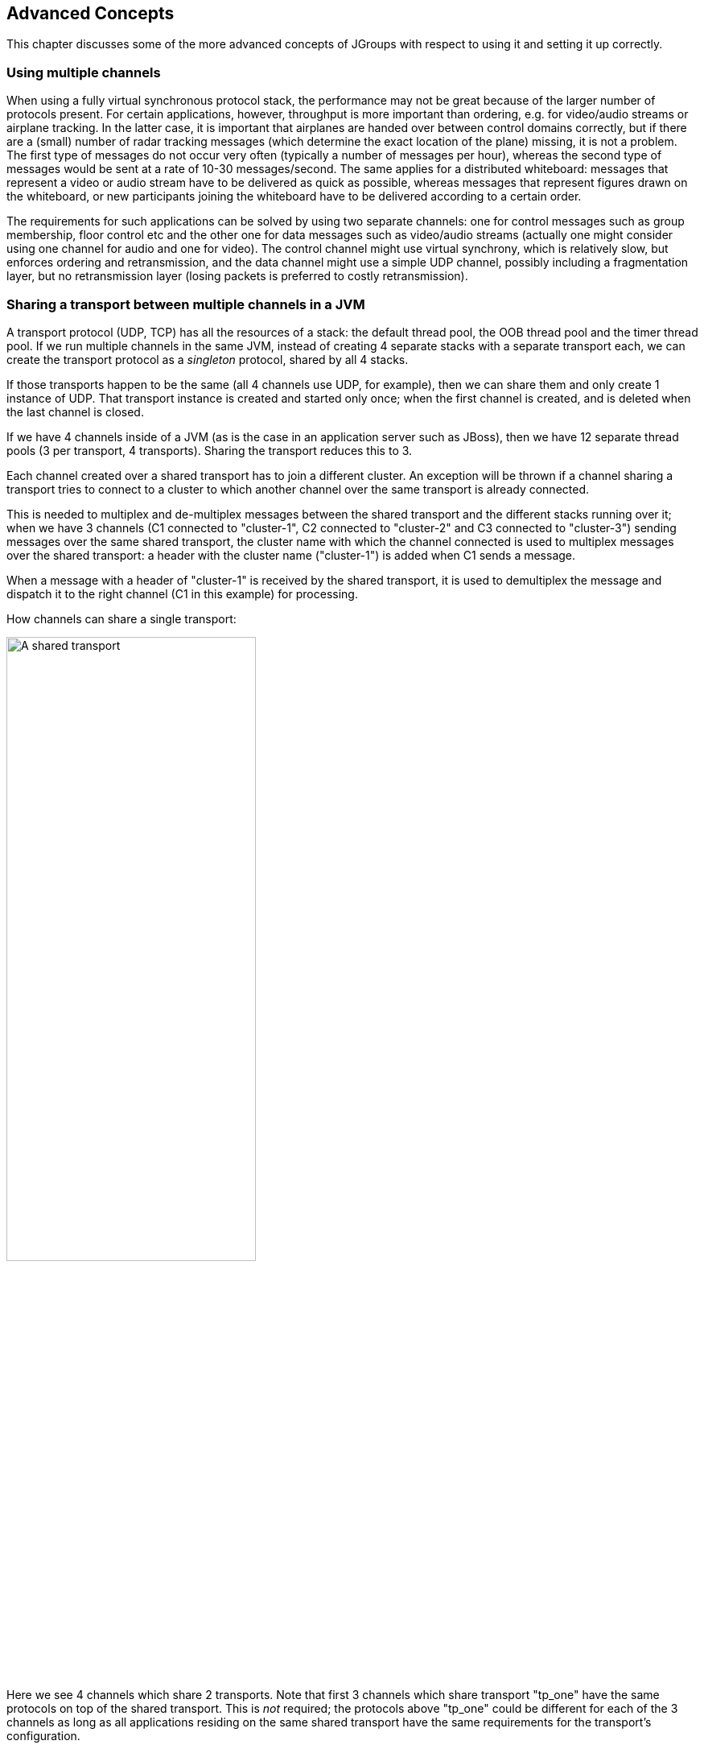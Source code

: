 
[[user-advanced]]
== Advanced Concepts

This chapter discusses some of the more advanced concepts of JGroups with respect to using it and setting it
up correctly.
    

=== Using multiple channels

When using a fully virtual synchronous protocol stack, the performance may not be great because of the
larger number of protocols present. For certain applications, however, throughput is more important than
ordering, e.g. for video/audio streams or airplane tracking. In the latter case, it is important that
airplanes are handed over between control domains correctly, but if there are a (small) number of radar
tracking messages (which determine the exact location of the plane) missing, it is not a problem. The first
type of messages do not occur very often (typically a number of messages per hour), whereas the second type of
messages would be sent at a rate of 10-30 messages/second. The same applies for a distributed whiteboard:
messages that represent a video or audio stream have to be delivered as quick as possible, whereas messages
that represent figures drawn on the whiteboard, or new participants joining the whiteboard have to be
delivered according to a certain order.

The requirements for such applications can be solved by using two separate channels: one for control messages
such as group membership, floor control etc and the other one for data messages such as video/audio streams
(actually one might consider using one channel for audio and one for video). The control channel might use
virtual synchrony, which is relatively slow, but enforces ordering and retransmission, and the data channel
might use a simple UDP channel, possibly including a fragmentation layer, but no retransmission layer (losing
packets is preferred to costly retransmission).
        

[[SharedTransport]]
=== Sharing a transport between multiple channels in a JVM

A transport protocol (UDP, TCP) has all the resources of a stack: the default thread pool, the OOB thread
pool and the timer thread pool. If we run multiple channels in the same JVM, instead of creating 4
separate stacks with a separate transport each, we can create the transport protocol as a
_singleton_ protocol, shared by all 4 stacks.

If those transports happen to be the same (all 4 channels use UDP, for example), then we can share them and
only create 1 instance of UDP. That transport instance is created and started only once; when the first
channel is created, and is deleted when the last channel is closed.
        
If we have 4 channels inside of a JVM (as is the case in an application server such as JBoss), then we
have 12 separate thread pools (3 per transport, 4 transports). Sharing the transport reduces this to 3.

Each channel created over a shared transport has to join a different cluster. An exception will be thrown
if a channel sharing a transport tries to connect to a cluster to which another channel over the same
transport is already connected.

This is needed to multiplex and de-multiplex messages between the shared transport and the different stacks
running over it; when we have 3 channels (C1 connected to "cluster-1", C2 connected to "cluster-2" and C3
connected to "cluster-3") sending messages over the same shared transport, the cluster name
with which the channel connected is used to multiplex messages over the shared transport: a header with
the cluster name ("cluster-1") is added when C1 sends a message.

When a message with a header of "cluster-1" is received by the shared transport, it is used to demultiplex
the message and dispatch it to the right channel (C1 in this example) for processing.

How channels can share a single transport:

[[SharedTransportFig]]
image::./images/SharedTransport.png[A shared transport,width="60%"]

Here we see 4 channels which share 2 transports. Note that first 3 channels which share transport
"tp_one" have the same protocols on top of the shared transport. This is _not_
required; the protocols above "tp_one" could be different for each of the 3 channels as long
as all applications residing on the same shared transport have the same requirements for the transport's
configuration.

The "tp_two" transport is used by the application on the right side.

Note that the physical address of a shared channel is the same for all connected channels, so all
applications sharing the first transport have physical address `192.168.2.5:35181`.

To use shared transports, all we need to do is to add a property "singleton_name" to the transport
configuration. All channels with the same singleton name will be shared:

[source,xml]
----
<UDP
    singleton_name="tp_one"
/>
----

All channels using this configuration will now shared transport "tp_one". The channel on the right will
have a different configuration, with singleton_name="tp_two".
        


=== Transport protocols

A _transport protocol_ refers to the protocol at the bottom of the protocol stack which is
            responsible for sending messages to and receiving messages from the network. There are a number of transport
            protocols in JGroups. They are discussed in the following sections.
        

A typical protocol stack configuration using UDP is:
        


[source,xml]
----

<config xmlns="urn:org:jgroups"
        xmlns:xsi="http://www.w3.org/2001/XMLSchema-instance"
        xsi:schemaLocation="urn:org:jgroups http://www.jgroups.org/schema/jgroups.xsd">
    <UDP
         mcast_port="${jgroups.udp.mcast_port:45588}"
         ucast_recv_buf_size="20M"
         ucast_send_buf_size="640K"
         mcast_recv_buf_size="25M"
         mcast_send_buf_size="640K"
         loopback="true"
         discard_incompatible_packets="true"
         max_bundle_size="64K"
         max_bundle_timeout="30"
         ip_ttl="${jgroups.udp.ip_ttl:2}"
         enable_diagnostics="true"

         thread_pool.enabled="true"
         thread_pool.min_threads="2"
         thread_pool.max_threads="8"
         thread_pool.keep_alive_time="5000"
         thread_pool.queue_enabled="true"
         thread_pool.queue_max_size="10000"
         thread_pool.rejection_policy="discard"

         oob_thread_pool.enabled="true"
         oob_thread_pool.min_threads="1"
         oob_thread_pool.max_threads="8"
         oob_thread_pool.keep_alive_time="5000"
         oob_thread_pool.queue_enabled="false"
         oob_thread_pool.rejection_policy="Run"/>

    <PING timeout="2000"
            num_initial_members="3"/>
    <MERGE3 max_interval="30000"
            min_interval="10000"/>
    <FD_SOCK/>
    <FD_ALL/>
    <VERIFY_SUSPECT timeout="1500"  />
    <BARRIER />
    <pbcast.NAKACK2 use_mcast_xmit="true"
                   retransmit_timeout="300,600,1200"
                   discard_delivered_msgs="true"/>
    <UNICAST3 timeout="300,600,1200"/>
    <pbcast.STABLE stability_delay="1000" desired_avg_gossip="50000"
                   max_bytes="4M"/>
    <pbcast.GMS print_local_addr="true" join_timeout="3000"
                view_bundling="true"/>
    <UFC max_credits="2M"
         min_threshold="0.4"/>
    <MFC max_credits="2M"
         min_threshold="0.4"/>
    <FRAG2 frag_size="60K"  />
    <pbcast.STATE_TRANSFER />
</config>
        
----

In a nutshell the properties of the protocols are:
    

UDP:: 
                    This is the transport protocol. It uses IP multicasting to send messages to the entire cluster,
                        or individual nodes. Other transports include TCP and TUNNEL.
                    

PING::
                    This is the discovery protocol. It uses IP multicast (by default) to find initial members.
                        Once found, the current coordinator can be determined and a unicast JOIN request will be sent
                        to it in order to join the cluster.
                    

MERGE3::
                    Will merge sub-clusters back into one cluster, kicks in after a network partition healed.

FD_SOCK::
                    Failure detection based on sockets (in a ring form between members). Generates notification
                        if a member fails
                    

FD / FD_ALL::
                    Failure detection based on heartbeat are-you-alive messages. Generates notification
                        if a member fails

VERIFY_SUSPECT::
                    Double-checks whether a suspected member is really dead,
                        otherwise the suspicion generated from protocol below is discarded

BARRIER::
                    Needed to transfer state; this will block messages that modify the shared state until a
                        digest has been taken, then unblocks all threads. _Not needed if no state transfer protocol is present._
                    

pbcast.NAKACK2::
                    Ensures (a) message reliability and (b) FIFO. Message
                        reliability guarantees that a message will be received. If not,
                        the receiver(s) will request retransmission. FIFO guarantees that all
                        messages from sender P will be received in the order P sent them

UNICAST3::
                    Same as NAKACK for unicast messages: messages from sender P
                        will not be lost (retransmission if necessary) and will be in FIFO
                        order (conceptually the same as TCP in TCP/IP)

pbcast.STABLE::
                    Deletes messages that have been seen by all members (distributed message garbage collection)

pbcast.GMS::
                    Membership protocol. Responsible for joining/leaving members and installing new views.

UFC::
                    Unicast Flow Control. Provides flow control between 2 members.
                    

MFC::
                    Multicast Flow Control. Provides flow control between a sender and all cluster members.
                    

FRAG2::
                    Fragments large messages into smaller ones and reassembles
                        them back at the receiver side. For both multicast and unicast messages

STATE_TRANSFER::
                    Ensures that state is correctly transferred from an existing member (usually the coordinator) to a
                        new member.
                    


[[MessageBundling]]
==== Message bundling

Message bundling is beneficial when sending many small messages; it queues them until they have accumulated
                a certain size, or until a timeout has elapsed. Then, the queued messages are assembled into a larger
                message, and that message is then sent. At the receiver, the large message is disassembled and the
                smaller messages are sent up the stack.
            

When sending many smaller messages, the ratio between payload and message headers might be small; say we
                send a "hello" string: the payload here is 7 bytes, whereas the addresses and headers (depending on the
                stack configuration) might be 30 bytes. However, if we bundle (say) 100 messages, then the payload of
                the large message is 700 bytes, but the header is still 30 bytes. Thus, we're able to send more
                actual data across the wire with one large message than many smaller ones.
            

Message bundling is conceptually similar to TCP's Nagling algorithm.
            

A sample configuration is shown below:


[source,xml]
----

<UDP
    enable_bundling="true"
    max_bundle_size="64K"
    max_bundle_timeout="30"
/>
            
----

Here, bundling is enabled (the default). The max accumulated size is 64'000 bytes and we wait for
                30 ms max. If at time T0, we're sending 10 smaller messages with an accumulated size of 2'000 bytes, but
                then send no more messages, then the timeout will kick in after 30 ms and the messages will get packed
                into a large message M and M will be sent. If we send 1000 messages of 100 bytes each, then - after
                exceeding 64'000 bytes (after ca. 64 messages) - we'll send the large message, and this might have taken
                only 3 ms.
            

NOTE: In 3.x, message bundling is the default, so it cannot be enabled or disabled anymore (the config
      is ignored). However, a message can set the `DONT_BUNDLE` flag to skip bundling.


[[MessageBundlingAndPerf]]
===== Message bundling and performance

While message bundling is good when sending many small messages asynchronously, it can be bad when
                    invoking synchronous RPCs: say we're invoking 10 synchronous (blocking) RPCs across the cluster
                    with an RpcDispatcher (see <<RpcDispatcher>>), and the payload of the marshalled
                    arguments of one call is less than 64K.
                

Because the RPC is blocking, we'll wait until the call has returned before invoking the next RPC.
                

For each RPC, the request takes up to 30 ms, and each response will also take up to 30 ms, for a
                    total of 60 ms _per call_. So the 10 blocking RPCs would take a total of 600 ms!
                

This is clearly not desirable. However, there's a simple solution: we can use message flags
                    (see <<MessageFlags>>) to override the default bundling behavior in the transport:
                
[source,java]
----

RpcDispatcher disp;
RequestOptions opts=new RequestOptions(ResponseMode.GET_ALL, 5000)
                        .setFlags(Message.DONT_BUNDLE);
RspList rsp_list=disp.callRemoteMethods(null,
                                        "print",
                                        new Object[]{i},
                                        new Class[]{int.class},
                                        opts);
                
----

The `RequestOptions.setFlags(Message.DONT_BUNDLE)` call tags the message
with the `DONT_BUNDLE` flag. When the message is to be sent by the transport, it will be sent
immediately, regardless of whether bundling is enabled in the transport.
                
Using the `DONT_BUNDLE` flag to invoke print() will take a few milliseconds
for 10 blocking RPCs versus 600 ms without the flag.
                

An alternative to setting the DONT_BUNDLE flag is to use futures to invoke 10 blocking RPCs:
                    


[source,java]
----

List<Future<RspList>> futures=new ArrayList<Future<RspList>>();
for(int i=0; i < 10; i++) {
    Future<RspList> future=disp.callRemoteMethodsWithFuture(...);
    futures.add(future);
}

for(Future<RspList> future: futures) {
    RspList rsp_list=future.get();
    // do something with the response
}
                
----

Here we use callRemoteMethodsWithFuture() which (although the call
                    is blocking!) returns immediately, with a future. After invoking the 10 calls, we then grab the
                    results by fetching them from the futures.
                

Compared to the few milliseconds above, this will take 60 ms (30 for the request and 30 for
                    the responses), but this is still better than the 600 ms we get when not using the DONT_BUNDLE
                    flag. Note that, if the accumulated size of the 10 requests exceeds +$$max_bundle_size$$+,
                    the large message would be sent immediately, so this might even be faster than 30 ms for the request.
                



==== UDP

UDP uses _IP multicast_ for sending messages to all members of a cluster, and
                _UDP datagrams_ for unicast messages (sent to a single member). When started, it
                opens a unicast and multicast socket: the unicast socket is used to send/receive unicast messages,
                while the multicast socket sends/receives multicast messages. The physical address of the channel will
                be the address and port number of the _unicast_ socket.
            



===== Using UDP and plain IP multicasting

A protocol stack with UDP as transport protocol is typically used with clusters whose members run on
                    the same host or are distributed across a LAN. Note that before running instances
                    _in different subnets_, an admin has to make sure that IP multicast is enabled
                    across subnets. It is often the case that IP multicast is not enabled across subnets.
                    Refer to section <<ItDoesntWork>> for running a test program that determines whether
                    members can reach each other via IP multicast. If this does not work, the protocol stack cannot use
                    UDP with IP multicast as transport. In this case, the stack has to either use UDP without IP
                    multicasting, or use a different transport such as TCP.
                

[[IpNoMulticast]]
===== Using UDP without IP multicasting

The protocol stack with UDP and PING as the bottom protocols use IP multicasting by default to
send messages to all members (UDP) and for discovery of the initial members (PING). However, if
multicasting cannot be used, the UDP and PING protocols can be configured to send multiple unicast
messages instead of one multicast message.

NOTE: Although not as efficient (and using more bandwidth), it is sometimes the only possibility
      to reach group members.
                

To configure UDP to use multiple unicast messages to send a group message instead of using IP
                    multicasting, the `ip_mcast` property has to be set to +false+.
                

If we disable ip_mcast, we now also have to change the discovery protocol (PING). Because PING
                    requires IP multicasting to be enabled in the transport, we cannot use it. Some of the alternatives
                    are TCPPING (static list of member addresses), TCPGOSSIP (external lookup service), FILE_PING
                    (shared directory), BPING (using broadcasts) or JDBC_PING (using a shared database).
                

See <<DiscoveryProtocols>> for details on configuration of different discovery protocols.
                



==== TCP

TCP is a replacement for UDP as transport in cases where IP multicast cannot be used.
                This may be the case when operating over a WAN, where routers might discard IP multicast packets.
                Usually, UDP is used as transport in LANs, while TCP is used for clusters spanning WANs.
            

The properties for a typical stack based on TCP might look like this (edited for brevity):
            


[source,xml]
----

<TCP bind_port="7800" />
<TCPPING timeout="3000"
         initial_hosts="${jgroups.tcpping.initial_hosts:HostA[7800],HostB[7801]}"
         port_range="1"
         num_initial_members="3"/>
<VERIFY_SUSPECT timeout="1500"  />
<pbcast.NAKACK2 use_mcast_xmit="false"
               retransmit_timeout="300,600,1200,2400,4800"
               discard_delivered_msgs="true"/>
<pbcast.STABLE stability_delay="1000" desired_avg_gossip="50000"
               max_bytes="400000"/>
<pbcast.GMS print_local_addr="true" join_timeout="3000"
               view_bundling="true"/>
            
----

TCP:: 
                        The transport protocol, uses TCP (from TCP/IP) to send
                            unicast and multicast messages. In the latter case, it sends
                            multiple unicast messages.


                    TCPPING:: 
                        Discovers the initial membership to determine coordinator.
                            Join request will then be sent to coordinator.


                    VERIFY_SUSPECT:: 
                        Double checks that a suspected member is really dead


                    pbcast.NAKACK:: 
                        Reliable and FIFO message delivery


                    pbcast.STABLE:: 
                        Distributed garbage collection of messages seen by all
                            members


                    pbcast.GMS:: 
                        Membership services. Takes care of joining and removing
                            new/old members, emits view changes


When using TCP, each message to all of the cluster members is sent as multiple unicast messages
                (one to each member). Due to the fact that IP multicasting cannot be used to discover the initial
                members, another mechanism has to be used to find the initial membership. There are a number of
                alternatives (see <<DiscoveryProtocols>> for a discussion of all discovery protocols):
            


* TCPPING: uses a list of well-known group members that it solicits for initial membership
* TCPGOSSIP: this requires a GossipRouter (see below), which is an external process, acting
             as a lookup service. Cluster members register with under their cluster name, and new members
             query the GossipRouter for initial cluster membership information.

The next two section illustrate the use of TCP with both TCPPING and TCPGOSSIP.
            

[[TCPPING]]


===== Using TCP and TCPPING

A protocol stack using TCP and TCPPING looks like this (other protocols omitted):
                


[source,xml]
----

<TCP bind_port="7800" /> +
<TCPPING initial_hosts="HostA[7800],HostB[7800]" port_range="2"
         timeout="3000" num_initial_members="3" />
                
----

The concept behind TCPPING is that some selected cluster members assume the role of well-known hosts
                    from which the initial membership information can be retrieved. In the example,
                    HostA and HostB are designated members that will be
                    used by TCPPING to lookup the initial membership. The property bind_port
                    in TCP means that each member should try to assign port 7800 for itself.
                    If this is not possible it will try the next higher port (++7801++) and so on, until
                    it finds an unused port.
                

TCPPING will try to contact both HostA and
                    HostB, starting at port +7800+ and ending at port
                    +$$7800 + port_range$$+, in the above example ports +7800+ -
                    +7802+. Assuming that at least one of HostA or
                    HostB is up, a response will be received. To be absolutely sure to receive
                    a response, it is recommended to add all the hosts on which members of the cluster will be running
                    to the configuration.
                

[[TCPGOSSIP]]


===== Using TCP and TCPGOSSIP

TCPGOSSIP uses one or more GossipRouters to (1) register itself and (2)
                    fetch information about already registered cluster members. A configuration looks like this:
                


[source,xml]
----

<TCP />
<TCPGOSSIP initial_hosts="HostA[5555],HostB[5555]" num_initial_members="3" />
                
----

The initial_hosts property is a comma-delimited list of GossipRouters.
                    In the example there are two GossipRouters on HostA and HostB, at port +5555+.
                

A member always registers with all GossipRouters listed, but fetches information from the first
                    available GossipRouter. If a GossipRouter cannot be accessed, it will be marked as failed and removed
                    from the list. A task is then started, which tries to periodically reconnect to the failed process.
                    On reconnection, the failed GossipRouter is marked as OK, and re-inserted into the list.
                

The advantage of having multiple GossipRouters is that, as long as at least one is running,
                    new members will always be able to retrieve the initial membership.
                

Note that the GossipRouter should be started before any of the members.
                

[[TUNNEL_Advanced]]


==== TUNNEL

Firewalls are usually placed at the connection to the internet. They shield local networks from outside
                attacks by screening incoming traffic and rejecting connection attempts to host inside the firewalls by
                outside machines. Most firewall systems allow hosts inside the firewall to connect to hosts outside it
                (outgoing traffic), however, incoming traffic is most often disabled entirely.
            

_Tunnels_ are host protocols which encapsulate other protocols by multiplexing them
                at one end and demultiplexing them at the other end. Any protocol can be tunneled by a tunnel protocol.
            

The most restrictive setups of firewalls usually disable _all_ incoming traffic, and
                only enable a few selected ports for outgoing traffic. In the solution below, it is
                assumed that one TCP port is enabled for outgoing connections to the GossipRouter.
            

JGroups has a mechanism that allows a programmer to tunnel a firewall. The solution involves a
                GossipRouter, which has to be outside of the firewall, so other members (possibly also behind firewalls)
                can access it.
            

The solution works as follows. A channel inside a firewall has to use protocol TUNNEL instead of UDP or
                TCP as transport. The recommended discovery protocol is PING. Here's a configuration:
            


[source,xml]
----

<TUNNEL gossip_router_hosts="HostA[12001]" />
<PING />
            
----

TUNNEL uses a GossipRouter (outside the firewall) running on HostA at port
                +12001+ for tunneling. Note that it is not recommended to use TCPGOSSIP for discovery if
                TUNNEL is used (use PING instead). TUNNEL accepts one or multiple GossipRouters tor tunneling;
                they can be listed as a comma delimited list of host[port] elements specified in property
                gossip_router_hosts.
            

TUNNEL establishes a TCP connection to the _GossipRouter_
                process (outside the firewall) that accepts messages from members and passes them on to other
                members. This connection is initiated by the host inside the firewall and persists as long as the channel
                is connected to a group. A GossipRouter will use the _same connection_
                to send incoming messages to the channel that initiated the connection. This is perfectly legal, as TCP
                connections are fully duplex. Note that, if GossipRouter tried to establish its own TCP connection to the
                channel behind the firewall, it would fail. But it is okay to reuse the existing TCP connection,
                established by the channel.
            

Note that TUNNEL has to be given the hostname and port of the GossipRouter process.
                This example assumes a GossipRouter is running on HostA at port++12001++.
                TUNNEL accepts one or multiple router hosts as a comma delimited list of host[port] elements specified in
                property gossip_router_hosts.
            

Any time a message has to be sent, TUNNEL forwards the message to GossipRouter, which distributes it to
its destination: if the message's destination field is null (send to all group members), then GossipRouter
looks up the members that belong to that group and forwards the message to all of them via the TCP
connections they established when connecting to GossipRouter. If the destination is a valid member address,
then that member's TCP connection is looked up, and the message is forwarded to it.

NOTE: To do so, GossipRouter maintains a mapping between cluster names and member addresses, and TCP connections.


A GossipRouter is not a single point of failure. In a setup with multiple gossip routers, the routers do
                not communicate among themselves, and a single point of failure is avoided by having each channel simply
                connect to multiple available routers. In case one or more routers go down, the cluster members are still
                able to exchange messages through any of the remaining available router instances, if there are any.
            

For each send invocation, a channel goes through a list of available connections to routers and attempts
                to send the message on each connection until it succeeds. If a message can not be sent on any of the
                connections, an exception is raised. The default policy for connection selection is random. However, we
                provide an plug-in interface for other policies as well.
            

The GossipRouter configuration is static and is not updated for the lifetime of the channel. A list of
                available routers has to be provided in the channel's configuration file.
            

To tunnel a firewall using JGroups, the following steps have to be taken:
            


- [*] Check that a TCP port (e.g. 12001) is enabled in the firewall for outgoing traffic
- [*] Start the GossipRouter:
                        
----
java org.jgroups.stack.GossipRouter -port 12001
----

- [*] Configure the TUNNEL protocol layer as instructed above.
- [*] Create a channel

The general setup is shown in <<TunnelingFig>>:

[[TunnelingFig]]
.Tunneling a firewall
image::./images/Tunneling.png[]

First, the GossipRouter process is created on host B. Note that host B should be outside the firewall,
                and all channels in the same group should use the same GossipRouter process. When a channel on host A is
                created, its TCPGOSSIP
                protocol will register its address with the GossipRouter and retrieve the initial membership (assume this
                is C). Now, a TCP connection with the GossipRouter is established by A; this will persist until A crashes
                or voluntarily leaves the group. When A multicasts a message to the cluster, GossipRouter looks up all cluster
                members (in this case, A and C) and forwards the message to all members, using their TCP connections. In
                the example, A would receive its own copy of the multicast message it sent, and another copy would be sent
                to C.
            

This scheme allows for example
                _Java applets_
                , which are only allowed to connect back to the host from which they were downloaded, to use JGroups: the
                HTTP server would be located on host B and the gossip and GossipRouter daemon would also run on that host.
                An applet downloaded to either A or C would be allowed to make a TCP connection to B. Also, applications
                behind a firewall would be able to talk to each other, joining a group.
            

However, there are several drawbacks: first, having to maintain a TCP connection for the duration of the
                connection might use up resources in the host system (e.g. in the GossipRouter), leading to scalability
                problems, second, this scheme is inappropriate when only a few channels are located behind firewalls, and
                the vast majority can indeed use IP multicast to communicate, and finally, it is not always possible to
                enable outgoing traffic on 2 ports in a firewall, e.g. when a user does not 'own' the firewall.
            

[[ConcurrentStack]]


=== The concurrent stack

The concurrent stack (introduced in 2.5) provides a number of improvements over previous releases,
            which had some deficiencies:
            
* Large number of threads: each protocol had by default 2 threads, one for the up and one for the
                    down queue. They could be disabled per protocol by setting up_thread or down_thread to false.
                    In the new model, these threads have been removed.
                
* Sequential delivery of messages: JGroups used to have a single queue for incoming messages,
                    processed by one thread. Therefore, messages from different senders were still processed in
                    FIFO order. In 2.5 these messages can be processed in parallel.
                
* Out-of-band messages: when an application doesn't care about the ordering properties of a message,
                    the OOB flag can be set and JGroups will deliver this particular message without regard for any
                    ordering.
                
        



==== Overview

The architecture of the concurrent stack is shown in <<ConcurrentStackFig>>. The changes
                were made entirely inside of the transport protocol (TP, with subclasses UDP, TCP and TCP_NIO). Therefore,
                to configure the concurrent stack, the user has to modify the config for (e.g.) UDP in the XML file.
            

[[ConcurrentStackFig]]
.The concurrent stack
image::./images/ConcurrentStack.png[]


The concurrent stack consists of 2 thread pools (java.util.concurrent.Executor): the out-of-band (OOB)
                thread pool and the regular thread pool. Packets are received by multicast or unicast receiver threads
                (UDP) or a ConnectionTable (TCP, TCP_NIO). Packets marked as OOB (with Message.setFlag(Message.OOB)) are
                dispatched to the OOB thread pool, and all other packets are dispatched to the regular thread pool.
            

When a thread pool is disabled, then we use the thread of the caller (e.g. multicast or unicast
                receiver threads or the ConnectionTable) to send the message up the stack and into the application.
                Otherwise, the packet will be processed by a thread from the thread pool, which sends the message up
                the stack. When all current threads are busy, another thread might be created, up to the maximum number
                of threads defined. Alternatively, the packet might get queued up until a thread becomes available.
            

The point of using a thread pool is that the receiver threads should only receive the packets and forward
                them to the thread pools for processing, because unmarshalling and processing is slower than simply
                receiving the message and can benefit from parallelization.
            



===== Configuration

Note that this is preliminary and names or properties might change

We are thinking of exposing the thread pools programmatically, meaning that a developer might be able to set both
                    threads pools programmatically, e.g. using something like TP.setOOBThreadPool(Executor executor).
                

Here's an example of the new configuration:
                


[source,xml]
----

<UDP
    thread_naming_pattern="cl"

    thread_pool.enabled="true"
    thread_pool.min_threads="1"
    thread_pool.max_threads="100"
    thread_pool.keep_alive_time="20000"
    thread_pool.queue_enabled="false"
    thread_pool.queue_max_size="10"
    thread_pool.rejection_policy="Run"

    oob_thread_pool.enabled="true"
    oob_thread_pool.min_threads="1"
    oob_thread_pool.max_threads="4"
    oob_thread_pool.keep_alive_time="30000"
    oob_thread_pool.queue_enabled="true"
    oob_thread_pool.queue_max_size="10"
    oob_thread_pool.rejection_policy="Run"/>
                
----

The attributes for the 2 thread pools are prefixed with thread_pool and oob_thread_pool respectively.
                

The attributes are listed below. They roughly correspond to the options of a
                    java.util.concurrent.ThreadPoolExecutor in JDK 5.

.Attributes of thread pools
[options="header",cols="3,10"]
|===============
|Name|Description
|thread_naming_pattern|Determines how threads are named that are running from thread pools in
                                    concurrent stack. Valid values include any combination of "cl" letters, where
                                    "c" includes the cluster name and "l" includes local address of the channel.
                                        The default is "cl"
                                    
|enabled|Whether or not to use a thread pool. If set to false, the caller's thread
                                    is used.
|min_threads|The minimum number of threads to use.
|max_threads|The maximum number of threads to use.
|keep_alive_time|Number of milliseconds until an idle thread is removed from the pool
|queue_enabled|Whether or not to use a (bounded) queue. If enabled, when all minimum
                                    threads are busy, work items are added to the queue. When the queue is full,
                                    additional threads are created, up to max_threads. When max_threads have been
                                    reached (and the queue is full), the rejection policy is consulted.
|max_size|The maximum number of elements in the queue. Ignored if the queue is
                                    disabled
|rejection_policy|Determines what happens when the thread pool (and queue, if enabled) is
                                    full. The default is to run on the caller's thread. "Abort" throws an runtime
                                    exception. "Discard" discards the message, "DiscardOldest" discards the
                                    oldest entry in the queue. Note that these values might change, for example a
                                    "Wait" value might get added in the future.

|===============



                



==== Elimination of up and down threads

By removing the 2 queues/protocol and the associated 2 threads, we effectively reduce the number of
                threads needed to handle a message, and thus context switching overhead. We also get clear and unambiguous
                semantics for Channel.send(): now, all messages are sent down the stack on the caller's thread and
                the send() call only returns once the message has been put on the network. In addition, an exception will
                only be propagated back to the caller if the message has not yet been placed in a retransmit buffer.
                Otherwise, JGroups simply logs the error message but keeps retransmitting the message. Therefore,
                if the caller gets an exception, the message should be re-sent.
            

On the receiving side, a message is handled by a thread pool, either the regular or OOB thread pool. Both
                thread pools can be completely eliminated, so that we can save even more threads and thus further
                reduce context switching. The point is that the developer is now able to control the threading behavior
                almost completely.
            



==== Concurrent message delivery

Up to version 2.5, all messages received were processed by a single thread, even if the messages were
                sent by different senders. For instance, if sender A sent messages 1, 2 and 3, and B sent message 4 and 5,
                and if A's messages were all received first, then B's messages 4 and 5 could only be processed after
                messages 1-3 from A were processed!


Now, we can process messages from different senders in parallel, e.g. messages 1, 2 and 3 from A can be
                processed by one thread from the thread pool and messages 4 and 5 from B can be processed on a different
                thread.


As a result, we get a speedup of almost N for a cluster of N if every node is sending messages and we
                configure the thread pool to have at least N threads. There is actually a unit test
                (ConcurrentStackTest.java) which demonstrates this.


[[Scopes]]
==== Scopes: concurrent message delivery for messages from the same sender


NOTE: In 3.3, SCOPE is replaced with the <<AsyncInvocation>>. SCOPE will probably be removed in 4.x.

In the previous paragraph, we showed how the concurrent stack delivers messages from different senders
                concurrently. But all (non-OOB) messages from the same sender P are delivered in the order in which
                P sent them. However, this is not good enough for certain types of applications.
            

Consider the case of an application which replicates HTTP sessions. If we have sessions X, Y and Z, then
updates to these sessions are delivered in the order in which there were performed, e.g. X1, X2, X3,
Y1, Z1, Z2, Z3, Y2, Y3, X4. This means that update Y1 has to wait until updates X1-3 have been delivered.
If these updates take some time, e.g. spent in lock acquisition or deserialization, then all subsequent
messages are delayed by the sum of the times taken by the messages ahead of them in the delivery order.
            

However, in most cases, updates to different web sessions should be completely unrelated, so they could
                be delivered concurrently. For instance, a modification to session X should not have any effect on
                session Y, therefore updates to X, Y and Z can be delivered concurrently.
            

One solution to this is out-of-band (OOB) messages (see next paragraph). However, OOB messages do not
                guarantee ordering, so updates X1-3 could be delivered as X1, X3, X2. If this is not wanted, but
                messages pertaining to a given web session should all be delivered concurrently between sessions, but
                ordered _within_ a given session, then we can resort to _scoped messages_.
            

Scoped messages apply only to _regular_ (non-OOB) messages, and are delivered
                concurrently between scopes, but ordered within a given scope. For example, if we used the sessions above
                (e.g. the jsessionid) as scopes, then the delivery could be as follows ('-&gt;' means sequential, '||' means concurrent):

`X1 -> X2 -> X3 -> X4 || Y1 -> Y2 -> Y3 || Z1 -> Z2 -> Z3`


This means that all updates to X are delivered in parallel to updates to Y and updates to Z. However, within
a given scope, updates are delivered in the order in which they were performed, so X1 is delivered before
X2, which is deliverd before X3 and so on.
            

Taking the above example, using scoped messages, update Y1 does _not_ have to wait for
                updates X1-3 to complete, but is processed immediately.
            

To set the scope of a message, use method Message.setScope(short).
            

Scopes are implemented in a separate protocol called <<SCOPE>>. This protocol
                has to be placed somewhere above ordering protocols like UNICAST or NAKACK (or SEQUENCER for that matter).
            


.Uniqueness of scopes
NOTE: Note that scopes should be _as unique as possible_. Compare this to hashing: the fewer collisions
      there are, the better the concurrency will be. So, if for example, two web sessions pick the same
      scope, then updates to those sessions will be delivered in the order in which they were sent, and
      not concurrently. While this doesn't cause erroneous behavior, it defies the purpose of SCOPE. +
      Also note that, if multicast and unicast messages have the same scope, they will be delivered
      in sequence. So if A multicasts messages to the group with scope 25, and A also unicasts messages
      to B with scope 25, then A's multicasts and unicasts will be delivered in order at B! Again,
      this is correct, but since multicasts and unicasts are unrelated, might slow down things!


[[OOB]]
==== Out-of-band messages

OOB messages completely ignore any ordering constraints the stack might have. Any message marked as OOB
                will be processed by the OOB thread pool. This is necessary in cases where we don't want the message
                processing to wait until all other messages from the same sender have been processed, e.g. in the
                heartbeat case: if sender P sends 5 messages and then a response to a heartbeat request received from
                some other node, then the time taken to process P's 5 messages might take longer than the heartbeat
                timeout, so that P might get falsely suspected! However, if the heartbeat response is marked as OOB,
                then it will get processed by the OOB thread pool and therefore might be concurrent to its previously
                sent 5 messages and not trigger a false suspicion.
            

The 2 unit tests UNICAST_OOB_Test and NAKACK_OOB_Test demonstrate how OOB messages influence the ordering,
                for both unicast and multicast messages.
            



==== Replacing the default and OOB thread pools

In 2.7, there are 3 thread pools and 4 thread factories in TP:
                .Thread pools and factories in TP
[options="header",cols="3,10"]
|===============
|Name|Description
|Default thread pool|This is the pool for handling incoming messages. It can be fetched using
                                    getDefaultThreadPool() and replaced using setDefaultThreadPool(). When setting a
                                    thread pool, the old thread pool (if any) will be shutdown and all of it tasks
                                    cancelled first
                                
|OOB thread pool|This is the pool for handling incoming OOB messages. Methods to get and set
                                    it are getOOBThreadPool() and setOOBThreadPool()
|Timer thread pool|This is the thread pool for the timer. The max number of threads is set through
                                the timer.num_threads property. The timer thread pool cannot be set, it can only
                                be retrieved using getTimer(). However, the thread factory of the timer
                                can be replaced (see below)
|Default thread factory|This is the thread factory (org.jgroups.util.ThreadFactory) of the default
                                    thread pool, which handles incoming messages. A thread pool factory is used to
                                    name threads and possibly make them daemons.
                                    It can be accessed using
                                    getDefaultThreadPoolThreadFactory() and setDefaultThreadPoolThreadFactory()
|OOB thread factory|This is the thread factory for the OOB thread pool. It can be retrieved
                                using getOOBThreadPoolThreadFactory() and set using method
                                setOOBThreadPoolThreadFactory()
|Timer thread factory|This is the thread factory for the timer thread pool. It can be accessed
                                using getTimerThreadFactory() and setTimerThreadFactory()
|Global thread factory|The global thread factory can get used (e.g. by protocols) to create threads
                                which don't live in the transport, e.g. the FD_SOCK server socket handler thread.
                                Each protocol has a method getTransport(). Once the TP is obtained, getThreadFactory()
                                can be called to get the global thread factory. The global thread factory
                                can be replaced with setThreadFactory()

|===============



NOTE: Note that thread pools and factories should be replaced after a channel has been created and
      before it is connected (JChannel.connect()).


==== Sharing of thread pools between channels in the same JVM

In 2.7, the default and OOB thread pools can be shared between instances running inside the same JVM. The
                advantage here is that multiple channels running within the same JVM can pool (and therefore save) threads.
                The disadvantage is that thread naming will not show to which channel instance an incoming thread
                belongs to.
            

Note that we can not just shared thread pools between JChannels within the same JVM, but we can also
                share entire transports. For details see <<SharedTransport>>.
            



=== Using a custom socket factory

JGroups creates all of its sockets through a SocketFactory, which is located in the transport (TP) or
            TP.ProtocolAdapter (in a shared transport). The factory has methods to create sockets (Socket,
            ServerSocket, DatagramSocket and MulticastSocket),
            close sockets and list all open sockets. Every socket creation method has a service name, which could
            be for example "jgroups.fd_sock.srv_sock". The service name is used to look up a port (e.g. in a config
            file) and create the correct socket.
        

To provide one's own socket factory, the following has to be done: if we have a non-shared transport,
            the code below creates a SocketFactory implementation and sets it in the transport:
        


[source,java]
----

JChannel ch;
MySocketFactory factory; // e.g. extends DefaultSocketFactory
ch=new JChannel("config.xml");
ch.setSocketFactory(new MySocketFactory());
ch.connect("demo");
        
----

If a shared transport is used, then we have to set 2 socket factories: 1 in the shared transport and
            one in the TP.ProtocolAdapter:
        


[source,java]
----

JChannel c1=new JChannel("config.xml"), c2=new JChannel("config.xml");

TP transport=c1.getProtocolStack().getTransport();
transport.setSocketFactory(new MySocketFactory("transport"));

c1.setSocketFactory(new MySocketFactory("first-cluster"));
c2.setSocketFactory(new MySocketFactory("second-cluster"));

c1.connect("first-cluster");
c2.connect("second-cluster");
        
----

First, we grab one of the channels to fetch the transport and set a SocketFactory in it. Then we
            set one SocketFactory per channel that resides on the shared transport. When JChannel.connect() is
            called, the SocketFactory will be set in TP.ProtocolAdapter.
        

[[HandlingNetworkPartitions]]
=== Handling network partitions

Network partitions can be caused by switch, router or network interface crashes, among other things. If we
            have a cluster {A,B,C,D,E} spread across 2 subnets {A,B,C} and {D,E} and the switch to which D and E are
            connected crashes, then we end up with a network partition, with subclusters {A,B,C} and {D,E}.
        

A, B and C can ping each other, but not D or E, and vice versa. We now have 2 coordinators, A and D. Both
            subclusters operate independently, for example, if we maintain a shared state, subcluster {A,B,C} replicate
            changes to A, B and C.
        

This means, that if during the partition, some clients access {A,B,C}, and others {D,E}, then we end up
            with different states in both subclusters. When a partition heals, the merge protocol (e.g. MERGE3) will
            notify A and D that there were 2 subclusters and merge them back into {A,B,C,D,E}, with A being the new
            coordinator and D ceasing to be coordinator.
        

The question is what happens with the 2 diverged substates ?
        

There are 2 solutions to merging substates: first we can attempt to create a new state from the 2 substates,
            and secondly we can shut down all members of the _non primary partition_, such that they
            have to re-join and possibly reacquire the state from a member in the primary partition.
        

In both cases, the application has to handle a MergeView (subclass of View), as shown in the code below:
        


[source,java]
----

public void viewAccepted(View view) {
    if(view instanceof MergeView) {
        MergeView tmp=(MergeView)view;
        Vector<View> subgroups=tmp.getSubgroups();
        // merge state or determine primary partition
        // run in a separate thread!
    }
}
        
----

It is essential that the merge view handling code run on a separate thread if it needs more than a few
            milliseconds, or else it would block the calling thread.
        

The MergeView contains a list of views, each view represents a subgroups and has the list of members which
            formed this group.
        



==== Merging substates

The application has to merge the substates from the various subgroups ({A,B,C} and {D,E}) back into one
                single state for {A,B,C,D,E}. This task _has_ to be done by the application because
                JGroups knows nothing about the application state, other than it is a byte buffer.
            

If the in-memory state is backed by a database, then the solution is easy: simply discard the in-memory
                state and fetch it (eagerly or lazily) from the DB again. This of course assumes that the members of
                the 2 subgroups were able to write their changes to the DB. However, this is often not the case, as
                connectivity to the DB might have been severed by the network partition.
            

Another solution could involve tagging the state with time stamps. On merging, we could compare the
                time stamps for the substates and let the substate with the more recent time stamps win.
            

Yet another solution could increase a counter for a state each time the state has been modified. The state
                with the highest counter wins.
            

Again, the merging of state can only be done by the application. Whatever algorithm is picked to merge
                state, it has to be deterministic.
            



==== The primary partition approach

The primary partition approach is simple: on merging, one subgroup is designated as the
            _primary partition_ and all others as non-primary partitions. The members in the primary
            partition don't do anything, whereas the members in the non-primary partitions need to drop their state and
            re-initialize their state from fresh state obtained from a member of the primary partition.
        

The code to find the primary partition needs to be deterministic, so that all members pick the _same_ primary partition. This could be for example the first view in the MergeView, or we could
            sort all members of the new MergeView and pick the subgroup which contained the new coordinator (the one
            from the consolidated MergeView). Another possible solution could be to pick the largest subgroup, and, if
            there is a tie, sort the tied views lexicographically (all Addresses have a compareTo() method) and pick the
            subgroup with the lowest ranked member.
        

Here's code which picks as primary partition the first view in the MergeView, then re-acquires the state from
            the _new_ coordinator of the combined view:
        


[source,java]
----

public static void main(String[] args) throws Exception {
    final JChannel ch=new JChannel("/home/bela/udp.xml");
    ch.setReceiver(new ExtendedReceiverAdapter() {
        public void viewAccepted(View new_view) {
            handleView(ch, new_view);
        }
    });
    ch.connect("x");
    while(ch.isConnected())
        Util.sleep(5000);
    }

    private static void handleView(JChannel ch, View new_view) {
        if(new_view instanceof MergeView) {
            ViewHandler handler=new ViewHandler(ch, (MergeView)new_view);
            // requires separate thread as we don't want to block JGroups
            handler.start();
        }
    }

    private static class ViewHandler extends Thread {
        JChannel ch;
        MergeView view;

        private ViewHandler(JChannel ch, MergeView view) {
            this.ch=ch;
            this.view=view;
        }

        public void run() {
            Vector<View> subgroups=view.getSubgroups();
            View tmp_view=subgroups.firstElement(); // picks the first
            Address local_addr=ch.getLocalAddress();
            if(!tmp_view.getMembers().contains(local_addr)) {
                System.out.println("Not member of the new primary partition ("
                                   + tmp_view + "), will re-acquire the state");
                try {
                    ch.getState(null, 30000);
                }
                catch(Exception ex) {
                }
            }
            else {
                System.out.println("Not member of the new primary partition ("
                                   + tmp_view + "), will do nothing");
            }
        }
}
        
----

The handleView() method is called from viewAccepted(), which is called whenever there is a new view. It spawns
            a new thread which gets the subgroups from the MergeView, and picks the first subgroup to be the primary
            partition. Then, if it was a member of the primary partition, it does nothing, and if not, it reaqcuires
            the state from the coordinator of the primary partition (A).
        

The downside to the primary partition approach is that work (= state changes) on the non-primary partition
            is discarded on merging. However, that's only problematic if the data was purely in-memory data, and not
            backed by persistent storage. If the latter's the case, use state merging discussed above.
        

It would be simpler to shut down the non-primary partition as soon as the network partition is detected, but
            that a non trivial problem, as we don't know whether {D,E} simply crashed, or whether they're still alive,
            but were partitioned away by the crash of a switch. This is called a _split brain syndrome_,
            and means that none of the members has enough information to determine whether it is in the primary or
            non-primary partition, by simply exchanging messages.
        



==== The Split Brain syndrome and primary partitions

In certain situations, we can avoid having multiple subgroups where every subgroup is able to make
                progress, and on merging having to discard state of the non-primary partitions.
            

If we have a fixed membership, e.g. the cluster always consists of 5 nodes, then we can run code on
                a view reception that determines the primary partition. This code
                
* assumes that the primary partition has to have at least 3 nodes
* any cluster which has less than 3 nodes doesn't accept modfications. This could be done for
                        shared state for example, by simply making the {D,E} partition read-only. Clients can access the
                        {D,E} partition and read state, but not modify it.
* As an alternative, clusters without at least 3 members could shut down, so in this case D and
  E would leave the cluster.
                    
            

The algorithm is shown in pseudo code below:
                
....
On initialization:
    - Mark the node as read-only
                    
On view change V:
    - If V has >= N members:
        - If not read-write: get state from coord and switch to read-write
    - Else: switch to read-only
....


            

Of course, the above mechanism requires that at least 3 nodes are up at any given time, so upgrades have
                to be done in a staggered way, taking only one node down at a time. In the worst case, however, this
                mechanism leaves the cluster read-only and notifies a system admin, who can fix the issue. This is still
                better than shutting the entire cluster down. 
            

[[Flushing]]


=== Flushing: making sure every node in the cluster received a message

To change this, we can turn on virtual synchrony (by adding FLUSH to the top of the stack), which guarantees that
            
* A message M sent in V1 will be delivered in V1. So, in the example above, M1 would get delivered in
  view V1; by A, B and C, but not by D.
* The set of messages seen by members in V1 is the same for all members before a new view V2 is installed.
  This is important, as it ensures that all members in a given view see the same messages. For example,
  in a group {A,B,C}, C sends 5 messages. A receives all 5 messages, but B doesn't. Now C crashes before
  it can retransmit the messages to B. FLUSH will now ensure, that before installing V2={A,B} (excluding
  C), B gets C's 5 messages. This is done through the flush protocol, which has all members reconcile
  their messages before a new view is installed. In this case, A will send C's 5 messages to B.
                

Sometimes it is important to know that every node in the cluster received all messages up to a certain point,
            even if there is no new view being installed. To do this (initiate a manual flush), an application programmer
            can call Channel.startFlush() to start a flush and Channel.stopFlush() to terminate it.
        

Channel.startFlush() flushes all pending messages out of the system. This stops all senders (calling
            Channel.down() during a flush will block until the flush has completed)footnote:[Note that block()
            will be called in a Receiver when the flush is about to start and unblock() will be called when it ends].
            When startFlush() returns, the caller knows that (a) no messages will get sent anymore until stopFlush() is
            called and (b) all members have received all messages sent before startFlush() was called.
        

Channel.stopFlush() terminates the flush protocol, no blocked senders can resume sending messages.
        

Note that the FLUSH protocol has to be present on top of the stack, or else the flush will fail.
        



=== Large clusters

This section is a collection of best practices and tips and tricks for running large clusters on JGroups.
            By large clusters, we mean several hundred nodes in a cluster. These recommendations are captured in
            +udp-largecluster.xml+ which is shipped with JGroups.
        


NOTE: This is work-in-progress, and +udp-largecluster.xml+ is likely to see changes in the future.



==== Reducing chattiness

When we have a chatty protocol, scaling to a large number of nodes might be a problem: too many messages
                are sent and - because they are generated in addition to the regular traffic - this can have a
                negative impact on the cluster. A possible impact is that more of the regular messages are dropped, and
                have to be retransmitted, which impacts performance. Or heartbeats are dropped, leading to false
                suspicions. So while the negative effects of chatty protocols may not be seen in small clusters, they
                _will_ be seen in large clusters!
            



===== Failure detection protocols

Failure detection protocols determine when a member is unresponsive, and subsequently
                    _suspect_ it. Usually (FD, FD_ALL), messages (heartbeats) are used to determine
                    the health of a member, but we can also use TCP connections (FD_SOCK) to connect to a member P, and
                    suspect P when the connection is closed.
                

Heartbeating requires messages to be sent around, and we need to be careful to limit the number of
                    messages sent by a failure detection protocol (1) to detect crashed members and (2) when a member
                    has been suspected. The following sections discuss how to configure FD_ALL, FD and FD_SOCK, the most
                    commonly used failure detection protocols, for use in large clusters.
                



.FD_SOCK
FD_SOCK is discussed in detail in <<FD_SOCK>>.
                    



.FD
FD uses a ring topology, where every member sends heartbeats to its neighbor only. We
                        recommend to use this protocol only when TCP is the transport, as it generates a lot of
                        traffic in large clusters.
                    

For details see <<FD>>.
                    



.FD_ALL
FD_ALL has every member periodically multicast a heartbeat, and everyone updates internal
                        tables of members and their last heartbeat received. When a member hasn't received a heartbeat
                        from any given member for more than +timeout+ ms, that member will get
                        suspected.
                    

FD_ALL is the recommended failure detection protocol when the transport provides IP
                        multicasting capabilities (UDP).
                    

For details see <<FD_ALL>>.
                    

[[STOMP]]


=== STOMP support

STOMP is a JGroups protocol which implements the link:$$http://stomp.codehaus.org$$[STOMP]
            protocol. Currently (as of Aug 2011), transactions and acks are not implemented.
        

Adding the STOMP protocol to a configuration means that
        
* Clients written in different languages can subscribe to destinations, send messages to destinations,
  and receive messages posted to (subscribed) destinations. This is similar to JMS topics.
* Clients don't need to join any cluster; this allows for light weight clients, and we can run many of them.
* Clients can access a cluster from a remote location (e.g. across a WAN).
* STOMP clients can send messages to cluster members, and vice versa.

The location of a STOMP protocol in a stack is shown in <<StompProtocol>>.
        

[[StompProtocol]]
.STOMP in a protocol stack
image::./images/StompProtocol.png[STOMP,width="40%"]

The STOMP protocol should be near the top of the stack.
        

A STOMP instance listens on a TCP socket for client connections. The port and bind address of the
            server socket can be defined via properties.
        

A client can send SUBSCRIBE commands for various destinations. When a SEND for a given destination is
            received, STOMP adds a header to the message and broadcasts it to all cluster nodes. Every node then in
            turn forwards the message to all of its connected clients which have subscribed to the same destination.
            When a destination is not given, STOMP simply forwards the message to _all_ connected
            clients.
        

Traffic can be generated by clients and by servers. In the latter case, we could for example have code
            executing in the address space of a JGroups (server) node. In the former case, clients use the SEND
            command to send messages to a JGroups server and receive messages via the MESSAGE command. If there is
            code on the server which generates messages, it is important that both client and server code agree
            on a marshalling format, e.g. JSON, so that they understand each other's messages.
        

Clients can be written in any language, as long as they understand the STOMP protocol. Note that the
            JGroups STOMP protocol implementation sends additional information (e.g. INFO) to clients; non-JGroups
            STOMP clients should simply ignore them.
        

JGroups comes with a STOMP client (org.jgroups.client.StompConnection) and a demo (StompDraw). Both
            need to be started with the address and port of a JGroups cluster node. Once they have been started,
            the JGroups STOMP protocol will notify clients of cluster changes, which is needed so client can
            failover to another JGroups server node when a node is shut down. E.g. when a client connects to C, after
            connection, it'll get a list of endpoints (e.g. A,B,C,D). When C is terminated, or crashes, the client
            automatically reconnects to any of the remaining nodes, e.g. A, B, or D. When this happens, a client
            is also re-subscribed to the destinations it registered for.
        

The JGroups STOMP protocol can be used when we have clients, which are either not in the same network
            segment as the JGroups server nodes, or which don't want to become full-blown JGroups server nodes.
            <<StompArchitecture>> shows a typical setup.
        

[[StompArchitecture]]
.STOMP architecture
image::./images/StompArchitecture.png[STOMP]


        

There are 4 nodes in a cluster. Say the cluster is in a LAN, and communication is via IP multicasting
            (UDP as transport). We now have clients which do not want to be part of the cluster themselves, e.g.
            because they're in a different geographic location (and we don't want to switch the main cluster to TCP),
            or because clients are frequently started and stopped, and therefore the cost of startup and joining
            wouldn't be amortized over the lifetime of a client. Another reason could be that clients are written
            in a different language, or perhaps, we don't want a large cluster, which could be the case if we
            for example have 10 JGroups server nodes and 1000 clients connected to them.
        

In the example, we see 9 clients connected to every JGroups cluster node. If a client connected to
            node A sends a message to destination /topics/chat, then the message is multicast from node A to all other
            nodes (B, C and D). Every node then forwards the message to those clients which have previously subscribed
            to /topics/chat.
        

When node A crashes (or leaves) the JGroups STOMP clients (org.jgroups.client.StompConnection) simply pick
            another server node and connect to it.
        

For more information about STOMP see the blog entry at
            link:$$http://belaban.blogspot.com/2010/10/stomp-for-jgroups.html$$[].
        

[[RelayAdvanced]]
=== Bridging between remote clusters

In 2.12, the RELAY protocol was added to JGroups (for the properties see <<RELAY>>).
            It allows for bridging of remote clusters. For example, if we have a cluster in New York (NYC) and another
            one in San Francisco (SFO), then RELAY allows us to bridge NYC and SFO, so that multicast messages sent in
            NYC will be forwarded to SFO and vice versa.
        

The NYC and SFO clusters could for example use IP multicasting (UDP as transport), and the bridge could use
            TCP as transport. The SFO and NYC clusters don't even need to use the same cluster name.
        

<<RelayFig>> shows how the two clusters are bridged.
        

[[RelayFig]]
.Relaying between different clusters
image::./images/RELAY.png[RELAY,width="50%"]


        

The cluster on the left side with nodes A (the coordinator), B and C is called "NYC" and use IP
            multicasting (UDP as transport). The cluster on the right side ("SFO") has nodes D (coordinator), E and F.
        

The bridge between the local clusters NYC and SFO is essentially another cluster with the coordinators
            (A and D) of the local clusters as members. The bridge typically uses TCP as transport, but any of the
            supported JGroups transports could be used (including UDP, if supported across a WAN, for instance).
        

Only a coordinator relays traffic between the local and remote cluster. When A crashes or leaves, then the
            next-in-line (B) takes over and starts relaying.
        

Relaying is done via the RELAY protocol added to the top of the stack. The bridge is configured with
            the bridge_props property, e.g. bridge_props="/home/bela/tcp.xml". This creates a JChannel inside RELAY.
        

Note that property "site" must be set in both subclusters. In the example above, we could set site="nyc"
            for the NYC subcluster and site="sfo" for the SFO subcluster.
        

The design is described in detail in JGroups/doc/design/RELAY.txt (part of the source distribution). In
            a nutshell, multicast messages received in a local cluster are wrapped and forwarded to the remote cluster
            by a relay (= the coordinator of a local cluster). When a remote cluster receives such a message, it is
            unwrapped and put onto the local cluster.
        

JGroups uses subclasses of UUID (PayloadUUID) to ship the site name with an address. When we see an address
            with site="nyc" on the SFO side, then RELAY will forward the message to the SFO subcluster, and vice versa.
            When C multicasts a message in the NYC cluster, A will forward it to D, which will re-broadcast the message on
            its local cluster, with the sender being D. This means that the sender of the local broadcast will appear
            as D (so all retransmit requests got to D), but the original sender C is preserved in the header.
            At the RELAY protocol, the sender will be replaced with the original sender (C) having site="nyc".
            When node F wants to reply to the sender of the multicast, the destination
            of the message will be C, which is intercepted by the RELAY protocol and forwarded to the current
            relay (D). D then picks the correct destination (C) and sends the message to the remote cluster, where
            A makes sure C (the original sender) receives it.
        

An important design goal of RELAY is to be able to have completely autonomous clusters, so NYC doesn't for
            example have to block waiting for credits from SFO, or a node in the SFO cluster doesn't have to ask a node
            in NYC for retransmission of a missing message.
        



==== Views

RELAY presents a _global view_ to the application, e.g. a view received by
                nodes could be {D,E,F,A,B,C}. This view is the same on all nodes, and a global view is generated by
                taking the two local views, e.g. A|5 {A,B,C} and D|2 {D,E,F}, comparing the coordinators' addresses
                (the UUIDs for A and D) and concatenating the views into a list. So if D's UUID is greater than
                A's UUID, we first add D's members into the global view ({D,E,F}), and then A's members.
            

Therefore, we'll always see all of A's members, followed by all of D's members, or the other way round.
            

To see which nodes are local and which ones remote, we can iterate through the addresses (PayloadUUID)
                and use the site (PayloadUUID.getPayload()) name to for example differentiate between "nyc" and "sfo".
            



==== Configuration

To setup a relay, we need essentially 3 XML configuration files: 2 to configure the local clusters and
                1 for the bridge.
            

To configure the first local cluster, we can copy udp.xml from the JGroups distribution and add RELAY on top
                of it: &lt;RELAY bridge_props="/home/bela/tcp.xml" /&gt;. Let's say we call this config relay.xml.
            

The second local cluster can be configured by copying relay.xml to relay2.xml. Then change the
                mcast_addr and/or mcast_port, so we actually have 2 different cluster in case we run instances of
                both clusters in the same network. Of course, if the nodes of one cluster are run in a different
                network from the nodes of the other cluster, and they cannot talk to each other, then we can simply
                use the same configuration.
            

The 'site' property needs to be configured in relay.xml and relay2.xml, and it has to be different. For
                example, relay.xml could use site="nyc" and relay2.xml could use site="sfo".
            

The bridge is configured by taking the stock tcp.xml and making sure both local clusters can see each
                other through TCP.
            

[[Relay2Advanced]]
=== Relaying between multiple sites (RELAY2)


NOTE: RELAY2 was added to JGroups in the 3.2 release.

Similar to <<RelayAdvanced>>, RELAY2 provides clustering between sites. However, the
            differences to RELAY are:
            
* Clustering can be done between _multiple sites_. Currently (3.2), sites have to be
  directly reachable. In 3.3, hierarchical setups of sites will be implemented.
* Virtual (global) views are not provided anymore. If we have clusters SFO={A,B,C} and LON={X,Y,Z}, then
  both clusters are completed autonomous and don't know about each other's existence.
* Not only unicasts, but also multicasts can be routed between sites (configurable).
                
        

To use RELAY2, it has to be placed at the top of the configuration, e.g.:
        


[source,xml]
----

<relay.RELAY2 site="LON" config="/home/bela/relay2.xml"
              relay_multicasts="true" />
<FORWARD_TO_COORD />
        
----

The above configuration has a site name which will be used to route messages between sites. To do that, addresses
            contain the site-ID, so we always know which site the address is from. E.g. an address A1:LON in the SFO site
            is not local, but will be routed to the remote site SFO.
        

The FORWARD_TO_COORD protocol is optional, but since it guarantees reliable message forwarding to the local
            site master, it is recommended. It makes sure that - if a local coordinator (site master) crashes or leaves
            while a message is being forwarded to it - the message will be forwarded to the next coordinator once
            elected.
        

The relay_multicasts property determines whether or not multicast messages (with dest = null) are relayed to
            the other sites, or not. When we have a site LON, connected to sites SFO and NYC, if a multicast message is
            sent in site LON, and relay_multicasts is true, then all members of sites SFO and NYC will receive the message.
        

The config property points to an XML file which defines the setup of the sites, e.g.:
        


[source,xml]
----

<RelayConfiguration xmlns="urn:jgroups:relay:1.0">

    <sites>
        <site name="lon" id="0">
            <bridges>
                <bridge config="/home/bela/global.xml" name="global"/>
            </bridges>
        </site>

        <site name="nyc" id="1">
            <bridges>
                <bridge config="/home/bela/global.xml" name="global"/>
            </bridges>
        </site>

        <site name="sfo" id="2">
            <bridges>
                <bridge name="global" config="/home/bela/global.xml"/>
            </bridges>
        </site>
    </sites>
</RelayConfiguration>
        
----


This defines 3 sites LON, SFO and NYC. All the sites are connected to a global cluster (bus) "global" (defined by
            /home/bela/global.xml). All inter-site traffic will be sent via this global cluster (which has to be accessible
            by all of the sites). Intra-site traffic is sent via the cluster that's defined by the configuration of which
            RELAY2 is the top protocol.
        

The above configuration is not mandatory, ie. instead of a global cluster, we could define separate clusters
            between LON and SFO and LON and NYC. However, in such a setup, due to lack of hierarchical routing, NYC and SFO
            wouldn't be able to send each other messages; only LON would be able to send message to SFO and NYC.
        



==== Relaying of multicasts

If relay_multicasts is true then any multicast received by the _site master_ of a site
                (ie. the coordinator of the local cluster, responsible for relaying of unicasts and multicasts) will
                relay the multicast to all connected sites. This means that - beyond setting relay_multicasts - nothing
                has to be done in order to relay multicasts across all sites.
            

A recipient of a multicast message which originated from a different site will see that the sender's
                address is not a UUID, but a subclass (SiteUUID) which is the UUID plus the site suffix, e.g. A1:SFO.
                Since a SiteUUID is a subclass of a UUID, both types can be mixed and matched, placed into hashmaps or
                lists, and they implement compareTo() and equals() correctly.
            

When a reply is to be sent to the originator of the multicast message, Message.getSrc() provides the
                target address for the unicast response message. This is also a SiteUUID, but the sender of the response
                neither has to know nor take any special action to send the response, as JGroups takes care of routing
                the response back to the original sender.
            



==== Relaying of unicasts

As discussed above, relaying of unicasts is done transparently. However, if we don't have a target
                address (e.g. as a result of reception of a multicast), there is a special address
                _SiteMaster_ which identifies the site master; the coordinator of a local cluster
                responsible for relaying of messages.
            

Class SiteMaster is created with the name of a site, e.g. new SiteMaster("LON"). When a unicast with
                destination SiteMaster("LON") is sent, then we relay the message to the _current_
                site master of LON. If the site master changes, messages will get relayed to a different node, which
                took over the role of the site master from the old (perhaps crashed) site master.
            

Sometimes only certain members of a site should become site masters; e.g. the more powerful boxes
                (as routing needs some additional CPU power), or multi-homed hosts which are connected to the external
                network (over which the sites are connected with each other).
            

To do this, RELAY2 can generate special addresses which contain the knowledge about whether a member
                should be skipped when selecting a site master from a view, or not. If can_become_site_master is
                set to false in RELAY2, then the selection process will skip that member. However, if all members in
                a given view are marked with can_become_site_master=false, then the first member of the view will
                get picked.
            

When we have all members in a view marked with can_become_site_master=false, e.g. {B,C,D}, then B
                is the site master. If we now start a member A with can_become_site_master=true, then B will stop
                being the site master and A will become the new site master.
            



==== Invoking RPCs across sites

Invoking RPCs across sites is more or less transparent, except for the case when we cannot reach a member
                of a remote site. If we want to invoke method foo() in A1, A2 (local) and SiteMaster("SFO"), we could
                write the following code:
            


[source,java]
----

List<Address> dests=new ArrayList<Address>(view.getMembers());
dests.add(new SiteMaster("SFO"));
RspList<Object> rsps;
rsps=disp.callRemoteMethods(dests, call,
              new RequestOptions(ResponseMode.GET_ALL, 5000).setAnycasting(true));
for(Rsp rsp: rsps.values()) {
    if(rsp.wasUnreachable())
        System.out.println("<< unreachable: " + rsp.getSender());
    else
        System.out.println("<< " + rsp.getValue() + " from " + rsp.getSender());
}
            
----

First, we add the members (A1 and A2) of the current (local) view to the destination set. Then we add the
                special address `SiteMaster("SFO")` which acts as a placeholder for the current coordinator of the SFO site.
            

Next, we invoke the call with dests as target set and block until responses from all A1, A2 and SiteMaster("SFO")
                have been received, or until 5 seconds have elapsed.
            

Next, we check the response list. And here comes the bit that's new in 3.2: if a site is unreachable, a Rsp
                has an additional field "unreachable", which means that we could not reach the site master of SFO for example.
                Note that this is not necessarily an error, as a site maybe currently down, but the caller now has the
                option of checking on this new status field.
            



==== Configuration

Let's configure an example which consists of 3 sites SFO, LON and NYC and 2 members in each site. First
                we define the configuration for the local cluster (site) SFO. To do this, we could for example copy udp.xml
                from the JGroups distro (and name it sfo.xml) and add RELAY2 to the top (as shown above). RELAY2's
                config property points to relay2.xml as shown above as well. The relay2.xml file defines a
                global cluster with global.xml, which uses TCP and MPING for the global cluster (copy for example
                tcp.xml to create global.xml)
            

Now copy sfo.xml to lon.xml and nyc.xml. The RELAY2 configuration stays the same for lon.xml and nyc.xml,
                but the multicast address and/or multicast port has to be changed in order to create 3 separate local
                clusters. Therefore, modify both lon.xml and nyc.xml and change mcast_port and / or mcast_addr in UDP
                to use separate values, so the clusters don't interfere with each other.
            

To test whether we have 3 different clusters, start the Draw application (shipped with JGroups):
            


....
java -Djava.net.preferIPv4Stack=true org.jgroups.demos.Draw -props ./sfo.xml -name sfo1
java -Djava.net.preferIPv4Stack=true org.jgroups.demos.Draw -props ./sfo.xml -name sfo2
java -Djava.net.preferIPv4Stack=true org.jgroups.demos.Draw -props ./lon.xml -name lon1
java -Djava.net.preferIPv4Stack=true org.jgroups.demos.Draw -props ./lon.xml -name lon2
java -Djava.net.preferIPv4Stack=true org.jgroups.demos.Draw -props ./nyc.xml -name nyc1
java -Djava.net.preferIPv4Stack=true org.jgroups.demos.Draw -props ./nyc.xml -name nyc2
....

We should now have 3 local clusters (= sites) of 2 instances each. When RELAY2.relay_multicasts is true,
                if you draw in one instance, we should see the drawing in all 6 instances. This means that relaying
                of multicasting between sites works. If this doesn't work, run a few Draw instances on global.xml, to
                see if they find each other.
            

Note that the first member of each cluster always joins the global cluster (defined by global.xml) too.
                This is necessary to relay messages between sites.
            

To test unicasts between sites, you can use the org.jgroups.demos.RelayDemoRpc program: start it as
                follows:
            


----
java -Djava.net.preferIPv4Stack=true org.jgroups.demos.RelayDemoRpc -props ./sfo.xml -name sfo1
----

Start 2 instances in 3 sites and then use 
----
mcast lon sfo nyc
----

to invoke RPCs on all local members and site masters SFO, NYC and LON. If one of the sites is down,
you'll get a message stating the site is unreachable.
            

[[DaisyChaining]]
=== Daisychaining

Daisychaining refers to a way of disseminating messages sent to the entire cluster.
        

The idea behind it is that it is inefficient to broadcast a message in clusters where IP multicasting is
            not available. For example, if we only have TCP available (as is the case in most clouds today), then we
            have to send a broadcast (or group) message N-1 times. If we want to broadcast M to a cluster of 10,
            we send the same message 9 times.
        

Example: if we have {A,B,C,D,E,F}, and A broadcasts M, then it sends it to B, then to C, then to D etc.
            If we have a 1 GB switch, and M is 1GB, then sending a broadcast to 9 members takes 9 seconds, even if we
            parallelize the sending of M. This is due to the fact that the link to the switch only sustains 1GB / sec.
            (Note that I'm conveniently ignoring the fact that the switch will start dropping packets if it is
            overloaded, causing TCP to retransmit, slowing things down)...
        

Let's introduce the concept of a round. A round is the time it takes to send or receive a message.
            In the above example, a round takes 1 second if we send 1 GB messages.
            In the existing N-1 approach, it takes X * (N-1) rounds to send X messages to a cluster of N nodes.
            So to broadcast 10 messages a the cluster of 10, it takes 90 rounds.
        

.Enter DAISYCHAIN.
The idea is that, instead of sending a message to N-1 members, we only send it to our neighbor, which
            forwards it to its neighbor, and so on. For example, in {A,B,C,D,E}, D would broadcast a message by
            forwarding it to E, E forwards it to A, A to B, B to C and C to D. We use a time-to-live field,
            which gets decremented on every forward, and a message gets discarded when the time-to-live is 0.
        

The advantage is that, instead of taxing the link between a member and the switch to send N-1 messages,
            we distribute the traffic more evenly across the links between the nodes and the switch.
            Let's take a look at an example, where A broadcasts messages m1 and m2 in
            cluster {A,B,C,D}, '--&gt;' means sending:
        



==== Traditional N-1 approach


* Round 1: A(m1) --&gt; B
* Round 2: A(m1) --&gt; C
* Round 3: A(m1) --&gt; D
* Round 4: A(m2) --&gt; B
* Round 5: A(m2) --&gt; C
* Round 6: A(m2) --&gt; D

It takes 6 rounds to broadcast m1 and m2 to the cluster.
            



==== Daisychaining approach


* Round 1: A(m1) --&gt; B
* Round 2: A(m2) --&gt; B || B(m1) --&gt; C
* Round 3: B(m2) --&gt; C || C(m1) --&gt; D
* Round 4: C(m2) --&gt; D

In round 1, A send m1 to B.


In round 2, A sends m2 to B, but B also forwards m1 (received in round 1) to C.


In round 3, A is done. B forwards m2 to C and C forwards m1 to D (in parallel, denoted by '||').


In round 4, C forwards m2 to D.


            



==== Switch usage

Let's take a look at this in terms of switch usage: in the N-1 approach, A can only send 125MB/sec,
                no matter how many members there are in the cluster, so it is constrained by the link capacity to the
                switch. (Note that A can also receive 125MB/sec in parallel with today's full duplex links).
            

So the link between A and the switch gets hot.
            

In the daisychaining approach, link usage is more even: if we look for example at round 2, A sending
                to B and B sending to C uses 2 different links, so there are no constraints regarding capacity of a
                link. The same goes for B sending to C and C sending to D.
            

In terms of rounds, the daisy chaining approach uses X + (N-2) rounds, so for a cluster size of 10 and
                broadcasting 10 messages, it requires only 18 rounds, compared to 90 for the N-1 approach!
            



==== Performance

To measure performance of DAISYCHAIN, a performance test (test.Perf) was run, with 4 nodes connected
                to a 1 GB switch; and every node sending 1 million 8K messages, for a total of 32GB received by
                every node. The config used was tcp.xml.
            

The N-1 approach yielded a throughput of 73 MB/node/sec, and the daisy chaining approach 107MB/node/sec!
            



==== Configuration

DAISYCHAIN can be placed directly on top of the transport, regardless of whether it is UDP or TCP, e.g.
            


[source,xml]
----

<TCP .../>
<DAISYCHAIN .../>
<TCPPING .../>
            
----

[[MessageFlags]]
=== Tagging messages with flags

A message can be tagged with a selection of _flags_, which alter the way certain
            protocols treat the message. This is done as follows:
        


[source,java]
----

Message msg=new Message();
msg.setFlag(Message.OOB, Message.NO_FC);
        
----

Here we tag the message to be OOB (out of band) and to bypass flow control.
        

The advantage of tagging messages is that we don't need to change the configuration, but instead
            can override it on a per-message basis.
        

The available flags are:
        

Message.OOB:: This tags a message as out-of-band, which will get it processed by the out-of-band thread
              pool at the receiver's side. Note that an OOB message does not provide any ordering guarantees,
              although OOB messages are reliable (no loss) and are delivered only once.
              See <<OOB>> for details.

Message.DONT_BUNDLE:: This flag causes the transport not to bundle the message, but to send it immediately.
                      See <<MessageBundlingAndPerf>> for a discussion of the DONT_BUNDLE flag with
                      respect to performance of blocking RPCs.

Message.NO_FC:: This flag bypasses any flow control protocol (see <<FlowControl>>) for a discussion
                of flow control protocols.

Message.SCOPED:: This flag is set automatically when Message.setScope() is called.
                 See <<Scopes>> for a discussion on scopes.

Message.NO_RELIABILITY:: When sending unicast or multicast messages, some protocols (UNICAST, NAKACK) add sequence
                         numbers to the messages in order to (1) deliver them reliably and (2) in order. +
                         If we don't want reliability, we can tag the message with flag NO_RELIABILITY. This means that
                         a message tagged with this flag may not be received, may be received more than once, or may
                         be received out of order. +
                         A message tagged with NO_RELIABILITY will simply bypass reliable protocols such as UNICAST
                         and NAKACK. +
                         For example, if we send multicast message M1, M2 (NO_RELIABILITY), M3 and M4, and the starting
                         sequence number is #25, then M1 will have seqno #25, M3 will have #26 and M4 will have #27. We
                         can see that we don't allocate a seqno for M2 here.

Message.NO_TOTAL_ORDER:: If we use a total order configuration with SEQUENCER (<<SEQUENCER>>), then we
                         can bypass SEQUENCER (if we don't need total order for a given message) by tagging the message
                         with ++$$NO_TOTAL_ORDER$$++.

Message.NO_RELAY:: If we use RELAY (see <<RelayAdvanced>>) and don't want a message to be relayed to
                   the other site(s), then we can tag the message with NO_RELAY.

Message.RSVP:: When this flag is set, a message send will block until the receiver (unicast) or receivers
               (multicast) have acked reception of the message, or until a timeout occurs.
               See <<RsvpSection>> for details.

Message.RSVP_NB:: This is the same as RSVP, but doesn't block the sender of a message (invoker of an RPC). The call
                  therefore returns immediately, but RSVP will resend the message until it has received all acks, or
                  the timeout kicked in.

Message.DONT_LOOPBACK:: If this flag is set and the message is a multicast message (dest == null), then the transport
                        by default (1) multicasts the message, (2) loops it back up the stack (on a separate thread) and
                        (3) discards the multicast when received. +
                        When DONT_LOOPBACK is set, the message will be multicast, but it will not be looped back up
                        the stack. This is useful for example when the sender doesn't want to receive its own
                        multicast. Contrary to JChannel.setDiscardOwnMessages(), this flag can be set
                        _per message_ and the processing is done at the transport level rather than
                        the JChannel level. +
                        An example is the Discovery protocol: when sending a discovery request, the sender is only
                        interested in responses from other members and therefore doesn't need to receive its own
                        discovery multicast request. +
                        Note that this is a _transient flag_, so Message.isTransientFlagSet(..) has
                        to be used instead of Message.isFlagSet(..
                    
NOTE: Note that `DONT_LOOPBACK` does not make any sense for _unicast_ messages,
      as the sender of a message sent to itself will never receive it.


[[PerformanceTests]]
=== Performance tests

There are a number of performance tests shipped with JGroups. The section below discusses MPerf, which
            is a replacement for (static) perf.Test. This change was done in 3.1.
        

[[MPerf]]
==== MPerf

MPerf is a test which measures multicast performance. This doesn't mean _IP multicast_
                performance, but _point-to-multipoint_ performance. Point-to-multipoint means that
                we measure performance of one-to-many messages; in other words, messages sent to all cluster members.
            

Compared to the old perf.Test, MPerf is dynamic; it doesn't need a setup file to define the
                number of senders, number of messages to be sent and message size. Instead, all the configuration
                needed by an instance of MPerf is an XML stack configuration, and configuration changes done in one
                member are automatically broadcast to all other members.
            

MPerf can be started as follows:
            


----

java -cp $CLASSPATH -Djava.net.preferIPv4Stack=true org.jgroups.tests.perf.MPerf -props ./fast.xml
            
----

This assumes that we're using IPv4 addresses (otherwise IPv6 addresses are used) and the JGroups JAR on
                CLASSPATH.
            

A screen shot of MPerf looks like this (could be different, depending on the JGroups version):
            


[listing]
....

[linux]/home/bela$ mperf.sh -props ./fast.xml -name B

----------------------- MPerf -----------------------
Date: Mon Dec 12 15:33:21 CET 2011
Run by: bela
JGroups version: 3.5.0.Final

-------------------------------------------------------------------
GMS: address=B, cluster=mperf, physical address=192.168.1.5:46614
-------------------------------------------------------------------
** [A|9] [A, B]
num_msgs=1000000
msg_size=1000
num_threads=1
[1] Send [2] View
[3] Set num msgs (1000000) [4] Set msg size (1KB) [5] Set threads (1)
[6] New config (./fast.xml)
[x] Exit this [X] Exit all
            
....

We're starting MPerf with +-props ./fast.xml+ and +-name B+. The -props option
                points to a JGroups configuration file, and -name gives the member the name "B".
            

MPerf can then be run by pressing [1]. In this case, every member in the cluster (in the example, we
                have members A and B) will send 1 million 1K messages. Once all messages have been received, MPerf will
                write a summary of the performance results to stdout:
            


----

[1] Send [2] View
[3] Set num msgs (1000000) [4] Set msg size (1KB) [5] Set threads (1)
[6] New config (./fast.xml)
[x] Exit this [X] Exit all
1
-- sending 1000000 msgs
++ sent 100000
-- received 200000 msgs (1410 ms, 141843.97 msgs/sec, 141.84MB/sec)
++ sent 200000
-- received 400000 msgs (1326 ms, 150829.56 msgs/sec, 150.83MB/sec)
++ sent 300000
-- received 600000 msgs (1383 ms, 144613.16 msgs/sec, 144.61MB/sec)
++ sent 400000
-- received 800000 msgs (1405 ms, 142348.75 msgs/sec, 142.35MB/sec)
++ sent 500000
-- received 1000000 msgs (1343 ms, 148920.33 msgs/sec, 148.92MB/sec)
++ sent 600000
-- received 1200000 msgs (1700 ms, 117647.06 msgs/sec, 117.65MB/sec)
++ sent 700000
-- received 1400000 msgs (1399 ms, 142959.26 msgs/sec, 142.96MB/sec)
++ sent 800000
-- received 1600000 msgs (1359 ms, 147167.03 msgs/sec, 147.17MB/sec)
++ sent 900000
-- received 1800000 msgs (1689 ms, 118413.26 msgs/sec, 118.41MB/sec)
++ sent 1000000
-- received 2000000 msgs (1519 ms, 131665.57 msgs/sec, 131.67MB/sec)

Results:

B: 2000000 msgs, 2GB received, msgs/sec=137608.37, throughput=137.61MB
A: 2000000 msgs, 2GB received, msgs/sec=137959.58, throughput=137.96MB

===============================================================================
 Avg/node:    2000000 msgs, 2GB received, msgs/sec=137788.49, throughput=137.79MB
 Avg/cluster: 4000000 msgs, 4GB received, msgs/sec=275576.99, throughput=275.58MB
================================================================================


[1] Send [2] View
[3] Set num msgs (1000000) [4] Set msg size (1KB) [5] Set threads (1) [6] New config (./fast.xml)
[x] Exit this [X] Exit all
            
----

In the sample run above, we see member B's screen. B sends 1 million messages and waits for its
                1 million and the 1 million messages from B to be received before it dumps some stats to stdout. The
                stats include the number of messages and bytes received, the time, the message rate and throughput
                averaged over the 2 members. It also shows the aggregated performance over the entire cluster.
            

In the sample run above, we got an average 137MB of data per member per second, and an aggregated
                275MB per second for the entire cluster (A and B in this case).
            

Parameters such as the number of messages to be sent, the message size and the number of threads to be
                used to send the messages can be configured by pressing the corresponding numbers. After pressing return,
                the change will be broadcast to all cluster members, so that we don't have to go to each member and
                apply the same change. Also, new members started, will fetch the current configuration and apply it.
            

For example, if we set the message size in A to 2000 bytes, then the change would be sent to B, which
                would apply it as well. If we started a third member C, it would also have a configuration with a
                message size of 2000.
            

Another feature is the ability to restart all cluster members with a new configuration. For example, if
                we modified +./fast.xml+, we could select [6] to make all cluster members disconnect and
                close their existing channels and start a new channel based on the modified fast.xml configuration.
            

The new configuration file doesn't even have to be accessible on all cluster members; only on the
                member which makes the change. The file contents will be read by that member, converted into a byte buffer
                and shipped to all cluster members, where the new channel will then be created with the byte buffer
                (converted into an input stream) as config.
            

Being able to dynamically change the test parameters and the JGroups configuration makes MPerf suited to
                be run in larger clusters; unless a new JGroups version is installed, MPerf will never have to be
                restarted manually.
            

[[Ergonomics]]


=== Ergonomics

Ergonomics is similar to the dynamic setting of optimal values for the JVM, e.g. garbage collection,
            memory sizes etc. In JGroups, ergonomics means that we try to dynamically determine and set optimal
            values for protocol properties. Examples are thread pool size, flow control credits, heartbeat
            frequency and so on.
        

There is an +ergonomics+ property which can be enabled or disabled for every protocol.
            The default is true. To disable it, set it to false, e.g.:
        


[source,xml]
----

<UDP... />
<PING ergonomics="false"/>
        
----

Here we leave ergonomics enabled for UDP (the default is true), but disable it for PING.
        

Ergonomics is work-in-progress, and will be implemented over multiple releases.
        

[[Supervisor]]


=== Supervising a running stack

SUPERVISOR (<<SUPERVISOR>>) provides a rule based fault detection and correction protocol. It
            allows for rules to be installed, which are periodically invoked. When invoked, a condition can be checked
            and corrective action can be taken to fix the problem. Essentially, SUPERVISOR acts like a human
            administrator, except that condition checking and action triggering is done automatically.
        

An example of a rule is org.jgroups.protocols.rules.CheckFDMonitor: invoked periodically, it checks if
            the monitor task in FD is running when the membership is 2 or more and - if not - restarts it. The sections
            below show how to write the rule and how to invoke it.
        

All rules to be installed in SUPERVISOR are listed in an XML file, e.g. rules.xml:
        


[source,xml]
----

<rules xmlns="urn:jgroups:rules:1.0">
     <rule name="rule1" class="org.jgroups.protocols.rules.CheckFDMonitorRule"
           interval="1000"/>
</rules>
        
----

There is only one rule "rule1" present, which is run every second. The name of the class implementing the
            rule is "org.jgroups.protocols.rules.CheckFDMonitorRule", and its implementation is:
        


[source,java]
----

public class CheckFDMonitor extends Rule {
    protected FD fd;

    public String name() {return "sample";}

    public String description() {
        return "Starts FD.Monitor if membership > 1 and monitor isn't running";
    }

    public void init() {
        super.init();
        fd=(FD)sv.getProtocolStack().findProtocol(FD.class);
        if(fd == null) {
            log.info("FD was not found, uninstalling myself (sample)");
            sv.uninstallRule("sample");
        }
    }

    public boolean eval() {
        return sv.getView() != null && sv.getView().size() > 1
            && !fd.isMonitorRunning();
    }

    public String condition() {
        View view=sv.getView();
        return "Membership is " + (view != null? view.size() : "n/a") +
            ", FD.Monitor running=" + fd.isMonitorRunning();
    }

    public void trigger() throws Throwable {
        System.out.println(sv.getLocalAddress() + ": starting failure detection");
        fd.startFailureDetection();
    }
}
        
----

CheckFDMonitor extends abstract class Rule which sets a reference to SUPERVISOR and the log when the rule
            has been installed.
        

Method name() needs to return a unique name by which the rule can be uninstalled later if necessary.
        

Description() should provide a meaningful description (used by JMX).
        

In init(), a reference to FD is set by getting the protocol stack from the SUPERVISOR (sv). If not found,
            e.g. because there is no FD protocol present in a given stack, the rule uninstalls itself.
        

Method eval() is called every second. It checks that the monitor task in FD is running (when the membership
            is 2 or more) and, if not, returns true. In that case, method trigger() will get called by the code in
            the Rule superclass and it simply restarts the stopped monitor task.
        

Note that rules can be installed and uninstalled dynamically at runtime, e.g. via probe.sh:
        


----

probe.sh op=SUPERVISOR.installRule["myrule", 1000,"org.jgroups.protocols.rules.CheckFDMonitor"]
        
----


----

probe.sh op=SUPERVISOR.uninstallRule["myrule"]
        
----


----

probe.sh op=SUPERVISOR.dumpRules
        
----

[[Probe]]


=== Probe

Probe is the Swiss Army Knife for JGroups; it allows to fetch information about the members running in
            a cluster, get and set properties of the various protocols, and invoke methods in all cluster members.
        

Probe can even insert protocols into running cluster members, or remove/replace existing protocols. Note
            that this doesn't make sense though with _stateful_ protocols such as NAKACK. But this
            feature is helpful, it could be used for example to insert a diagnostics or stats protocol into a running
            system. When done, the protocol can be removed again.
        

Probe is a script (__probe.sh__ in the __bin__ directory of the source
            distribution) that can be invoked on any of the hosts in same network in which a cluster is running.
        


NOTE: Probe currently requires IP multicasting to be enabled in a network, in order to discover the cluster
      members in a network. It _can_ be used with TCP as transport, but still
      requires multicasting.

The probe.sh script essentially calls org.jgroups.tests.Probe which is part of
            the JGroups JAR.
        

The way probe works is that every stack has an additional multicast socket that by default listens
            on 224.0.75.75:7500 for diagnostics requests from probe. The configuration is located in the transport
            protocol (e.g. UDP), and consists of the following properties:
        

.Properties for diagnostics / probe
[options="header",cols="3,10"]
|===============
|Name|Description
|enable_diagnostics|
                            Whether or not to enable diagnostics (default: true). When enabled, this will create
                            a MulticastSocket and we have one additional thread listening for probe requests. When
                            disabled, we'll have neither the thread nor the socket created.
                        
|diagnostics_addr|
                            The multicast address which the MulticastSocket should join. The default is
                            +"224.0.75.75"+ for IPv4 and +"ff0e::0:75:75" for IPv6+.
                        
|diagnostics_port|
                            The port on which the MulticastSocket should listen. The default is 7500.
                        

|===============


Probe is extensible; by implementing a ProbeHandler and registering it with the
            transport (TP.registerProbeHandler()), any protocol, or even
            __applications__ can register functionality to be invoked via probe. Refer to the
            javadoc for details.
        

To get information about the cluster members running in the local network, we can use the following
            probe command (note that probe could also be invoked as
            ++java -classpath $CP org.jgroups.tests.Probe $\*++):
        


----

[linux]/home/bela/JGroups$ probe.sh

-- send probe on /224.0.75.75:7500


#1 (149 bytes):
local_addr=A [1a1f543c-2332-843b-b523-8d7653874de7]
cluster=DrawGroupDemo
view=[A|1] [A, B]
physical_addr=192.168.1.5:43283
version=3.0.0.Beta1

                
#2 (149 bytes):
local_addr=B [88588976-5416-b054-ede9-0bf8d4b56c02]
cluster=DrawGroupDemo
view=[A|1] [A, B]
physical_addr=192.168.1.5:35841
version=3.0.0.Beta1


2 responses (2 matches, 0 non matches)
[linux]/home/bela/JGroups$
        
----

This gets us 2 responses, from A and B. "A" and "B" are the logical names, but we also see the UUIDs.
They're both in the same cluster ("DrawGroupDemo") and both have the same view
(`[A|1] [A, B]`). The physical address and the version of both members is also shown.
        

Note that `probe.sh -help` lists the command line options.
        

To fetch all of the JMX information from all protocols, we can invoke `probe jmx`.

However, this dumps all of the JMX attributes from all protocols of all cluster members, so make sure
            to pipe the output into a file and awk and sed it for legibility!
        

However, we can also JMX information from a specific protocol, e.g. FRAG2 (slightly edited&gt;:
        


----

[linux]/home/bela$ probe.sh  jmx=FRAG2

-- send probe on /224.0.75.75:7500


#1 (318 bytes):
local_addr=B [88588976-5416-b054-ede9-0bf8d4b56c02]
cluster=DrawGroupDemo
physical_addr=192.168.1.5:35841
jmx=FRAG2={id=5, level=off, num_received_msgs=131, frag_size=60000,
           num_sent_msgs=54, stats=true, num_sent_frags=0,
           name=FRAG2, ergonomics=true, num_received_frags=0}

view=[A|1] [A, B]
version=3.0.0.Beta1


#2 (318 bytes):
local_addr=A [1a1f543c-2332-843b-b523-8d7653874de7]
cluster=DrawGroupDemo
physical_addr=192.168.1.5:43283
jmx=FRAG2={id=5, level=off, num_received_msgs=131, frag_size=60000,
           num_sent_msgs=77, stats=true, num_sent_frags=0,
           name=FRAG2, ergonomics=true, num_received_frags=0}

view=[A|1] [A, B]
version=3.0.0.Beta1




2 responses (2 matches, 0 non matches)
[linux]/home/bela$

        
----

We can also get information about specific properties in a given protocol:
        


----

[linux]/home/bela$ probe.sh  jmx=NAKACK.xmit

-- send probe on /224.0.75.75:7500


#1 (443 bytes):
local_addr=A [1a1f543c-2332-843b-b523-8d7653874de7]
cluster=DrawGroupDemo
physical_addr=192.168.1.5:43283
jmx=NAKACK={xmit_table_max_compaction_time=600000, xmit_history_max_size=50,
            xmit_rsps_sent=0, xmit_reqs_received=0, xmit_table_num_rows=5,
            xmit_reqs_sent=0, xmit_table_resize_factor=1.2,
            xmit_from_random_member=false, xmit_table_size=78,
            xmit_table_msgs_per_row=10000, xmit_rsps_received=0}

view=[A|1] [A, B]
version=3.0.0.Beta1


#2 (443 bytes):
local_addr=B [88588976-5416-b054-ede9-0bf8d4b56c02]
cluster=DrawGroupDemo
physical_addr=192.168.1.5:35841
jmx=NAKACK={xmit_table_max_compaction_time=600000, xmit_history_max_size=50,
            xmit_rsps_sent=0, xmit_reqs_received=0, xmit_table_num_rows=5,
            xmit_reqs_sent=0, xmit_table_resize_factor=1.2,
            xmit_from_random_member=false, xmit_table_size=54,
            xmit_table_msgs_per_row=10000, xmit_rsps_received=0}

view=[A|1] [A, B]
version=3.0.0.Beta1




2 responses (2 matches, 0 non matches)
[linux]/home/bela$

        
----

This returns all JMX attributes that start with +"xmit"+ in all NAKACK protocols of
            all cluster members. We can also pass a list of attributes:
        


----

[linux]/home/bela$ probe.sh  jmx=NAKACK.missing,xmit

-- send probe on /224.0.75.75:7500


#1 (468 bytes):
local_addr=A [1a1f543c-2332-843b-b523-8d7653874de7]
cluster=DrawGroupDemo
physical_addr=192.168.1.5:43283
jmx=NAKACK={xmit_table_max_compaction_time=600000, xmit_history_max_size=50,
            xmit_rsps_sent=0, xmit_reqs_received=0, xmit_table_num_rows=5,
            xmit_reqs_sent=0, xmit_table_resize_factor=1.2,
            xmit_from_random_member=false, xmit_table_size=78,
            missing_msgs_received=0, xmit_table_msgs_per_row=10000,
            xmit_rsps_received=0}

view=[A|1] [A, B]
version=3.0.0.Beta1


#2 (468 bytes):
local_addr=B [88588976-5416-b054-ede9-0bf8d4b56c02]
cluster=DrawGroupDemo
physical_addr=192.168.1.5:35841
jmx=NAKACK={xmit_table_max_compaction_time=600000, xmit_history_max_size=50,
            xmit_rsps_sent=0, xmit_reqs_received=0, xmit_table_num_rows=5,
            xmit_reqs_sent=0, xmit_table_resize_factor=1.2,
            xmit_from_random_member=false, xmit_table_size=54,
            missing_msgs_received=0, xmit_table_msgs_per_row=10000,
            xmit_rsps_received=0}

view=[A|1] [A, B]
version=3.0.0.Beta1




2 responses (2 matches, 0 non matches)
[linux]/home/bela$
        
----

This returns all attributes of NAKACK that start with +"xmit"+ or +"missing"+.
        

To invoke an operation, e.g. to set the logging level in all UDP protocols from "warn" to "trace", we
            can use _probe.sh op=UPD.setLevel["trace"]_. This raises the logging level in all
            UDP protocols of all cluster members, which is useful to diagnose a running system.
        

Operation invocation uses reflection, so any method defined in any protocol can be invoked. This is
            a powerful tool to get diagnostics information from a running cluster.
        

For further information, refer to the command line options of probe (`probe.sh -h`).
        

[[MembershipChangePolicy]]
=== Determining the coordinator and controlling view generation

In 3.4 the membership change algorithm was made pluggable; now application code can be called to determine
            how a new view is created. This is done for both regular views, e.g. caused by joins, leaves or crashes, and
            for merge views.
        

The tenet that the _coordinator_ is always the first member of a view has not changed,
            but because the view generation can be done by application code, that code essentially also controls which
            member should be the coordinator.
        

This can be used to for example pin the coordinatorship to only certain 'beefy' servers. Another example is
            to make sure that only one of the previous coordinators becomes the new coordinator after a merge. This
            reduces the frequency with which the coordinator moves around and thus increases stability for
            singleton services (services which are started only on one node in a given cluster).
        

To do this, interface +MembershipChangePolicy+ has to be implemented:
        


[source,java]
----

public interface MembershipChangePolicy {
    List<Address> getNewMembership(final Collection<Address> current_members,
                                   final Collection<Address> joiners,
                                   final Collection<Address> leavers,
                                   final Collection<Address> suspects);

    List<Address> getNewMembership(final Collection<Collection<Address>> subviews);
}
        
----

The first method is called whenever a regular view needs to be created. Parameter +$$current_members$$+
            is a list of the current members in the view. +Joiners+ is the list of new members,
            +leavers+ the members which want to leave the cluster and +suspects+ the members which
            were suspected to have crashed.
        

The default policy adds the joiners to the end of the current members and removes suspected and leaving
            members.
        

The second method accepts a list of membership lists; each list represents a subview that needs to get
            merged into a new MergeView. For example, we could have +{A,B,C}+, +{M,N,O,P}+ and
            +{X,Y,Z}+. A, M and X are the respective coordinators of the subviews and the task of the code
            is to determine the _single coordinator_ which will be coordinator of the merged
            view. The default implementation adds all subview coordinators to a sorted set, takes the first (say M),
            adds it to the resulting list and then adds the subviews in turn. This could result in a MergeView like
            +{M,A,B,C,N,O,P,X,Y,Z}+.
        

.Ordering and duplicate elements
NOTE: In both regular and merge views, it is important that there are no duplicate members. It is entirely
      possible to get overlapping subviews in the case of a merge, for instance:
      +{A,B,C}+, +{C,D}+ and +{C,D}+. This _cannot_
      result in C or D being present in the resulting merge view multiple times.

A +MembershipChangePolicy+ can be set in GMS via property +$$membership_change_policy$$+,
            which accepts the fully qualified classname of the implementation of MembershipChangePolicy. There is
            also a setter, +setMembershipChangePolicy()+ which can be used to set the change policy
            programmatically.
        

The following example shows how to pin coordinatorship to a certain subset of nodes in a cluster.
        

Beefy nodes need to be marked as such, and this is done by using a special address, generated by an
            address generator (see <<CustomAddresses>>) in JChannel:
        


[source,java]
----

if(beefy)
    channel.setAddressGenerator(new AddressGenerator() {
        public Address generateAddress() {
            return PayloadUUID.randomUUID(channel.getName(), "beefy");
        }
    });
}
        
----

First we check if the current node that's about to be started needs to be marked as beefy. This would typically
            be passed to the instance via a command flag. If so, we grab the current channel (__before__
            it is started) and set an AddressGenerator which simply creates a subclass of UUID, a PayloadUUID.
        

The +MembershipChangePolicy+ now knows if a node is beefy or not by checking if the node's
            address is a PayloadUUID (versus a regular UUID).
        

A possible implementation of +MembershipChangePolicy+ is shown below:
        


[source,java]
----

public List<Address> getNewMembership(final Collection<Address> current_members,
                                      final Collection<Address> joiners,
                                      final Collection<Address> leavers,
                                      final Collection<Address> suspects) {
    Membership retval=new Membership();

    // add the beefy nodes from the current membership first
    for(Address addr: current_members) {
        if(addr instanceof PayloadUUID)
            retval.add(addr);
    }

    // then from joiners
    for(Address addr: joiners) {
        if(addr instanceof PayloadUUID)
            retval.add(addr);
    }

    // then add all non-beefy current nodes
    retval.add(current_members);

    // finally the non-beefy joiners
    retval.add(joiners);

    retval.remove(leavers);
    retval.remove(suspects);
    return retval.getMembers();
}
        
----

The idea is simple: we want beefy servers to be the first elements of a view. However, when a new beefy server
            joins, it should not become the new coordinator if the current coordinator already _is_ a
            beefy server, but add itself to the end of the beefy servers, in front of non-beefy servers.
        

First we create a +Membership+, which is an ordered list without duplicates. We then iterate through
            the current membership and add the beefy servers to the list. The same is done with beefy joiners.
        

After that, we simply add all other current members (duplicates are suppressed by ++Membership++)
            and joiners and remove suspected and leaving members.
        

The effect of this is that - while there are beefy servers in a view - the oldest beefy server will be the
            coordinator, then the second-oldest and so on. When no beefy servers are left, the oldest non-beefy server
            will be coordinator. When a beefy server joins again, it will become coordinator, taking the
            coordinatorship away from the previous non-beefy server.
        

[[ForkChannel]]


=== ForkChannels: light-weight channels to piggy-back messages over an existing channel

A ForkChannel is a subclass of JChannel (<<JChannel>>) implementing only a subset of methods
            (unimplemented methods throw an UnsupportedOperationException). It is a __light-weight__
            channel, referencing a JChannel (main channel), and it is cheap to create a ForkChannel, connect to
            a cluster, disconnect from it and close the channel.
        

A ForkChannel can be forked off of an existing stack (hence the name) and can add its own protocols to the
            newly created _fork stack_. Fork stacks can be created declaratively (at main channel
            creation time) or dynamically using the programmatic API.
        

The main use case for ForkChannels are
            
* No need to configure and create a separate channel, but use of an existing JChannel (e.g. grabbed
  from Infinispan or WildFly) for private communication. Example:
  if we're running an Infinispan cache in a cluster and need the cluster nodes to communicate with each
  other, then we can create a ForkChannel to do that. The main channel used by Infinispan does not see the
  communication going on over the private fork channel, and vice versa. This is because a fork channel
  is given a unique ID and that ID is used to deliver messages sent by it only to fork channels with the
  same ID.
                
* If we cannot for some reason modify the main stack's configuration, we can create a fork channel and
  a corresponding fork stack and add the protocols we need to that fork stack. Example: an application
  needs a fork stack with COUNTER (a distributed atomic counter) on top. To do so, it can create
  a fork stack with COUNTER and a fork channel connecting to that stack, and it will now have distributed
  atomic counter capabilities on its fork stack, which is not available in the main stack.


The architecture is shown in <<ForkFig>>.
        

[[ForkFig]]
.Architecture of a ForkChannel
image::./images/ForkArchitecture.png[FORK architecture,width="60%"]


        

In the example, a main channel and 5 fork channels are shown. They are all running in the same JVM.
        

The brown stack to the left is the main stack and it has the main channel connected to it. Not all protocols
            are shown, but we've listed the GMS, MFC, FORK and FRAG2 protocols. The FORK protocol needs to be
            present in the main stack, or else fork stacks can not be created.
        

The FORK protocol of the main stack contains 2 fork stacks: "counter" and "lock". These are
            _fork stack IDs_ and are used when creating a fork channel to determine whether fork
            channels share the same fork stack, or not.
        

The blue stack in the middle is a fork-stack with fork stack ID "counter". It adds protocol COUNTER to the
            protocols provided by the main stack. Therefore a message passing down through fork stack "counter" will
            pass through protocols COUNTER, FORK, MFC and GMS.
        

Fork channels have an ID, too, e.g. "fork-ch1". The combination of fork stack ID and fork channel ID is used
            to demultiplex incoming messages. For example, if fork channel 2 sends a message, it'll pass through
            COUNTER and into FORK. There, a header is added to the message, containing fork channel ID="fork-ch2" and
            fork stack ID="counter". Then the message passes down the main stack, through MFC, GMS and so on.
        

When the message is received, it passes up the reverse order: first GMS, then MFC, then it is received by FORK. If
            there is no header, FORK passes the message up the main stack, where it passes through FRAG2 and ends up
            in the main channel. If a header is present, the fork stack ID is used to find the correct fork-stack ("counter").
            If no fork stack is found, a warning message is logged. The message then passes through COUNTER.
            Finally, the fork channel ID ("fork-ch2") is used to find the right fork channel and the message is passed to it.
        

Note that a fork stack can have more than 1 protocol; for example the yellow fork stack on the right side has
            2 protocols. A fork stack can also have 0 protocols. In that case, it is only used to have a private channel
            for communication, and no additional protocols are required on top of the main stack.
        

Fork channels sharing the same fork stack also share state. For example, fork channels fork-ch1 and fork-ch2 share
            COUNTER, which means they will see each other's increments and decrements of the same counter. If fork stack
            "lock" also had a COUNTER protocol, and fork-ch1 anf fork-ch4 accessed a counter with the same name, they would
            still not see each other's changes, as they'd have 2 different COUNTER protocols.
        

[[ForkChannelConfig]]
==== Configuration

Fork stacks can be created programmatically or declaratively. Let's take a look at the latter first. The
                XML fragment below shows this:
            


[source,xml]
----

...
<MFC max_credits="2M" min_threshold="0.4"/>
<FORK config="/home/bela/fork-stacks.xml" />
<FRAG2 frag_size="60K" />
...
            
----

FORK refers to an external file to configure its fork stacks:
            


[source,xml]
----

<fork-stacks xmlns="fork-stacks">
    <fork-stack id="counter">
        <config>
            <COUNTER bypass_bundling="true"/>
        </config>
    </fork-stack>

    <fork-stack id="lock">
         <config>
             <CENTRAL_LOCK num_backups="2"/>
             <STATS/>
         </config>
    </fork-stack>

</fork-stacks>
            
----

The file fork-stacks.xml defines 2 fork stacks: "counter" and "lock". Each fork-stack element has an
                'id' attribute which defines the fork stack's ID. Note that all fork stacks have to have unique IDs.
            

After the fork-stack element, the child element starting with 'config' is a regular JGroups XML config
                file schema, where protocols are defined from bottom to top. For example, fork stack "lock" defines
                that CENTRAL_LOCK is the first protocol on top of FORK for the given fork stack, and
                STATS is on top of CENTRAL_LOCK.
            

When FORK is initialized, it will create the 2 fork stacks. When fork channels are created (see the next section),
                they can pick one of the 2 existing fork stacks to be created over, or they can dynamically create new fork
                stacks.
            

[[ForkChannelCreation]]
==== Creation of fork channels

A fork channel is created by instantiating a new ForkChannel object:
            


[source,java]
----

JChannel main_ch=new JChannel("/home/bela/udp.xml").name("A");
ForkChannel fork_ch=new ForkChannel(main_ch, "lock", "fork-ch4",
                                    new CENTRAL_LOCK(), new STATS());
fork_ch.connect("bla");
main_ch.connect("cluster");
            
----

First the main channel is created. Note that udp.xml may or may not contain FORK, but for this example, we
                assume it is present.
            

Then the ForkChannel is created. It is passed the main channel, the fork stack ID ("lock") and the
                fork channel ID ("fork-ch4"), plus a list of already instantiated protocols (CENTRAL_LOCK and STATS). If
                FORK already contains a fork stack with ID="lock", the existing fork stack will be used, or else a new
                one will be created with protocols CENTRAL_LOCK and STATS. Then a new fork channel with ID="fork-ch4" will
                be added to the top of fork stack "lock". An exception will be thrown if a fork channel with the same ID
                already exists.
            

The ForkChannel now calls connect(), but the cluster name is ignored as fork channels have the same
                cluster name as they main channel the reference. The local address, name, view and state are also the same.
                This means, that even though connect() was called, the fork channel is not yet connected. As soon as the
                main channel is connected, the fork channel will be connected, too.
            

The lifetime of a fork channel is always dominated by the main channel: if the main channel is closed, all
                fork channels atttached to it are in closed state, too, and trying to send a message will throw an exception.
            

The example above showed the simplified constructor, which requires the FORK protocol to be present in the
                stack. There's another constructor which allows for FORK to be created dynamically if not present:
            


[source,java]
----

public ForkChannel(final Channel main_channel,
                   String fork_stack_id, String fork_channel_id,
                   boolean create_fork_if_absent,
                   int position,
                   Class<? extends Protocol> neighbor,
                   Protocol ... protocols) throws Exception;
            
----

In addition to passing the main channel, the fork stack and channel IDs and the list of protocols, this
                constructor also allows a user to create FORK in the main stack if not present. To do so,
                create_fork_if_absent has to be set to true (else an exception is thrown if FORK is not found), and the
                neighbor protocol (e.g. FRAG2.class) has to be defined, plus the position (ProtocolStack.ABOVE/BELOW)
                relative to the neighbor protocol has to be defined as well.
            

The design of FORK / ForkChannel is discussed in more detail in
link:$$https://github.com/belaban/JGroups/blob/master/doc/design/FORK.txt$$[FORK.txt]
        

